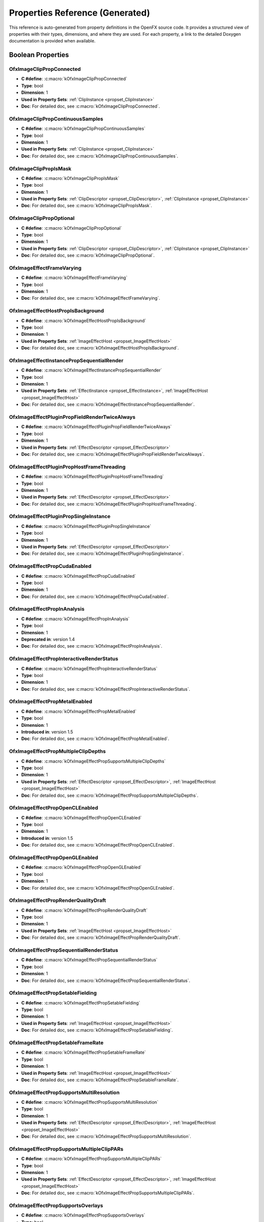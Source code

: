 .. _propertiesReferenceGenerated:
Properties Reference (Generated)
==============================

This reference is auto-generated from property definitions in the OpenFX source code.
It provides a structured view of properties with their types, dimensions, and where they are used.
For each property, a link to the detailed Doxygen documentation is provided when available.


Boolean Properties
------------------

.. _prop_OfxImageClipPropConnected:

**OfxImageClipPropConnected**
^^^^^^^^^^^^^^^^^^^^^^^^^

- **C #define**: :c:macro:`kOfxImageClipPropConnected`
- **Type**: bool
- **Dimension**: 1
- **Used in Property Sets**: :ref:`ClipInstance <propset_ClipInstance>`
- **Doc**: For detailed doc, see :c:macro:`kOfxImageClipPropConnected`.

.. _prop_OfxImageClipPropContinuousSamples:

**OfxImageClipPropContinuousSamples**
^^^^^^^^^^^^^^^^^^^^^^^^^^^^^^^^^

- **C #define**: :c:macro:`kOfxImageClipPropContinuousSamples`
- **Type**: bool
- **Dimension**: 1
- **Used in Property Sets**: :ref:`ClipInstance <propset_ClipInstance>`
- **Doc**: For detailed doc, see :c:macro:`kOfxImageClipPropContinuousSamples`.

.. _prop_OfxImageClipPropIsMask:

**OfxImageClipPropIsMask**
^^^^^^^^^^^^^^^^^^^^^^

- **C #define**: :c:macro:`kOfxImageClipPropIsMask`
- **Type**: bool
- **Dimension**: 1
- **Used in Property Sets**: :ref:`ClipDescriptor <propset_ClipDescriptor>`, :ref:`ClipInstance <propset_ClipInstance>`
- **Doc**: For detailed doc, see :c:macro:`kOfxImageClipPropIsMask`.

.. _prop_OfxImageClipPropOptional:

**OfxImageClipPropOptional**
^^^^^^^^^^^^^^^^^^^^^^^^

- **C #define**: :c:macro:`kOfxImageClipPropOptional`
- **Type**: bool
- **Dimension**: 1
- **Used in Property Sets**: :ref:`ClipDescriptor <propset_ClipDescriptor>`, :ref:`ClipInstance <propset_ClipInstance>`
- **Doc**: For detailed doc, see :c:macro:`kOfxImageClipPropOptional`.

.. _prop_OfxImageEffectFrameVarying:

**OfxImageEffectFrameVarying**
^^^^^^^^^^^^^^^^^^^^^^^^^^

- **C #define**: :c:macro:`kOfxImageEffectFrameVarying`
- **Type**: bool
- **Dimension**: 1
- **Doc**: For detailed doc, see :c:macro:`kOfxImageEffectFrameVarying`.

.. _prop_OfxImageEffectHostPropIsBackground:

**OfxImageEffectHostPropIsBackground**
^^^^^^^^^^^^^^^^^^^^^^^^^^^^^^^^^^

- **C #define**: :c:macro:`kOfxImageEffectHostPropIsBackground`
- **Type**: bool
- **Dimension**: 1
- **Used in Property Sets**: :ref:`ImageEffectHost <propset_ImageEffectHost>`
- **Doc**: For detailed doc, see :c:macro:`kOfxImageEffectHostPropIsBackground`.

.. _prop_OfxImageEffectInstancePropSequentialRender:

**OfxImageEffectInstancePropSequentialRender**
^^^^^^^^^^^^^^^^^^^^^^^^^^^^^^^^^^^^^^^^^^

- **C #define**: :c:macro:`kOfxImageEffectInstancePropSequentialRender`
- **Type**: bool
- **Dimension**: 1
- **Used in Property Sets**: :ref:`EffectInstance <propset_EffectInstance>`, :ref:`ImageEffectHost <propset_ImageEffectHost>`
- **Doc**: For detailed doc, see :c:macro:`kOfxImageEffectInstancePropSequentialRender`.

.. _prop_OfxImageEffectPluginPropFieldRenderTwiceAlways:

**OfxImageEffectPluginPropFieldRenderTwiceAlways**
^^^^^^^^^^^^^^^^^^^^^^^^^^^^^^^^^^^^^^^^^^^^^^

- **C #define**: :c:macro:`kOfxImageEffectPluginPropFieldRenderTwiceAlways`
- **Type**: bool
- **Dimension**: 1
- **Used in Property Sets**: :ref:`EffectDescriptor <propset_EffectDescriptor>`
- **Doc**: For detailed doc, see :c:macro:`kOfxImageEffectPluginPropFieldRenderTwiceAlways`.

.. _prop_OfxImageEffectPluginPropHostFrameThreading:

**OfxImageEffectPluginPropHostFrameThreading**
^^^^^^^^^^^^^^^^^^^^^^^^^^^^^^^^^^^^^^^^^^

- **C #define**: :c:macro:`kOfxImageEffectPluginPropHostFrameThreading`
- **Type**: bool
- **Dimension**: 1
- **Used in Property Sets**: :ref:`EffectDescriptor <propset_EffectDescriptor>`
- **Doc**: For detailed doc, see :c:macro:`kOfxImageEffectPluginPropHostFrameThreading`.

.. _prop_OfxImageEffectPluginPropSingleInstance:

**OfxImageEffectPluginPropSingleInstance**
^^^^^^^^^^^^^^^^^^^^^^^^^^^^^^^^^^^^^^

- **C #define**: :c:macro:`kOfxImageEffectPluginPropSingleInstance`
- **Type**: bool
- **Dimension**: 1
- **Used in Property Sets**: :ref:`EffectDescriptor <propset_EffectDescriptor>`
- **Doc**: For detailed doc, see :c:macro:`kOfxImageEffectPluginPropSingleInstance`.

.. _prop_OfxImageEffectPropCudaEnabled:

**OfxImageEffectPropCudaEnabled**
^^^^^^^^^^^^^^^^^^^^^^^^^^^^^

- **C #define**: :c:macro:`kOfxImageEffectPropCudaEnabled`
- **Type**: bool
- **Dimension**: 1
- **Doc**: For detailed doc, see :c:macro:`kOfxImageEffectPropCudaEnabled`.

.. _prop_OfxImageEffectPropInAnalysis:

**OfxImageEffectPropInAnalysis**
^^^^^^^^^^^^^^^^^^^^^^^^^^^^

- **C #define**: :c:macro:`kOfxImageEffectPropInAnalysis`
- **Type**: bool
- **Dimension**: 1
- **Deprecated in**: version 1.4
- **Doc**: For detailed doc, see :c:macro:`kOfxImageEffectPropInAnalysis`.

.. _prop_OfxImageEffectPropInteractiveRenderStatus:

**OfxImageEffectPropInteractiveRenderStatus**
^^^^^^^^^^^^^^^^^^^^^^^^^^^^^^^^^^^^^^^^^

- **C #define**: :c:macro:`kOfxImageEffectPropInteractiveRenderStatus`
- **Type**: bool
- **Dimension**: 1
- **Doc**: For detailed doc, see :c:macro:`kOfxImageEffectPropInteractiveRenderStatus`.

.. _prop_OfxImageEffectPropMetalEnabled:

**OfxImageEffectPropMetalEnabled**
^^^^^^^^^^^^^^^^^^^^^^^^^^^^^^

- **C #define**: :c:macro:`kOfxImageEffectPropMetalEnabled`
- **Type**: bool
- **Dimension**: 1
- **Introduced in**: version 1.5
- **Doc**: For detailed doc, see :c:macro:`kOfxImageEffectPropMetalEnabled`.

.. _prop_OfxImageEffectPropMultipleClipDepths:

**OfxImageEffectPropMultipleClipDepths**
^^^^^^^^^^^^^^^^^^^^^^^^^^^^^^^^^^^^

- **C #define**: :c:macro:`kOfxImageEffectPropSupportsMultipleClipDepths`
- **Type**: bool
- **Dimension**: 1
- **Used in Property Sets**: :ref:`EffectDescriptor <propset_EffectDescriptor>`, :ref:`ImageEffectHost <propset_ImageEffectHost>`
- **Doc**: For detailed doc, see :c:macro:`kOfxImageEffectPropSupportsMultipleClipDepths`.

.. _prop_OfxImageEffectPropOpenCLEnabled:

**OfxImageEffectPropOpenCLEnabled**
^^^^^^^^^^^^^^^^^^^^^^^^^^^^^^^

- **C #define**: :c:macro:`kOfxImageEffectPropOpenCLEnabled`
- **Type**: bool
- **Dimension**: 1
- **Introduced in**: version 1.5
- **Doc**: For detailed doc, see :c:macro:`kOfxImageEffectPropOpenCLEnabled`.

.. _prop_OfxImageEffectPropOpenGLEnabled:

**OfxImageEffectPropOpenGLEnabled**
^^^^^^^^^^^^^^^^^^^^^^^^^^^^^^^

- **C #define**: :c:macro:`kOfxImageEffectPropOpenGLEnabled`
- **Type**: bool
- **Dimension**: 1
- **Doc**: For detailed doc, see :c:macro:`kOfxImageEffectPropOpenGLEnabled`.

.. _prop_OfxImageEffectPropRenderQualityDraft:

**OfxImageEffectPropRenderQualityDraft**
^^^^^^^^^^^^^^^^^^^^^^^^^^^^^^^^^^^^

- **C #define**: :c:macro:`kOfxImageEffectPropRenderQualityDraft`
- **Type**: bool
- **Dimension**: 1
- **Used in Property Sets**: :ref:`ImageEffectHost <propset_ImageEffectHost>`
- **Doc**: For detailed doc, see :c:macro:`kOfxImageEffectPropRenderQualityDraft`.

.. _prop_OfxImageEffectPropSequentialRenderStatus:

**OfxImageEffectPropSequentialRenderStatus**
^^^^^^^^^^^^^^^^^^^^^^^^^^^^^^^^^^^^^^^^

- **C #define**: :c:macro:`kOfxImageEffectPropSequentialRenderStatus`
- **Type**: bool
- **Dimension**: 1
- **Doc**: For detailed doc, see :c:macro:`kOfxImageEffectPropSequentialRenderStatus`.

.. _prop_OfxImageEffectPropSetableFielding:

**OfxImageEffectPropSetableFielding**
^^^^^^^^^^^^^^^^^^^^^^^^^^^^^^^^^

- **C #define**: :c:macro:`kOfxImageEffectPropSetableFielding`
- **Type**: bool
- **Dimension**: 1
- **Used in Property Sets**: :ref:`ImageEffectHost <propset_ImageEffectHost>`
- **Doc**: For detailed doc, see :c:macro:`kOfxImageEffectPropSetableFielding`.

.. _prop_OfxImageEffectPropSetableFrameRate:

**OfxImageEffectPropSetableFrameRate**
^^^^^^^^^^^^^^^^^^^^^^^^^^^^^^^^^^

- **C #define**: :c:macro:`kOfxImageEffectPropSetableFrameRate`
- **Type**: bool
- **Dimension**: 1
- **Used in Property Sets**: :ref:`ImageEffectHost <propset_ImageEffectHost>`
- **Doc**: For detailed doc, see :c:macro:`kOfxImageEffectPropSetableFrameRate`.

.. _prop_OfxImageEffectPropSupportsMultiResolution:

**OfxImageEffectPropSupportsMultiResolution**
^^^^^^^^^^^^^^^^^^^^^^^^^^^^^^^^^^^^^^^^^

- **C #define**: :c:macro:`kOfxImageEffectPropSupportsMultiResolution`
- **Type**: bool
- **Dimension**: 1
- **Used in Property Sets**: :ref:`EffectDescriptor <propset_EffectDescriptor>`, :ref:`ImageEffectHost <propset_ImageEffectHost>`
- **Doc**: For detailed doc, see :c:macro:`kOfxImageEffectPropSupportsMultiResolution`.

.. _prop_OfxImageEffectPropSupportsMultipleClipPARs:

**OfxImageEffectPropSupportsMultipleClipPARs**
^^^^^^^^^^^^^^^^^^^^^^^^^^^^^^^^^^^^^^^^^^

- **C #define**: :c:macro:`kOfxImageEffectPropSupportsMultipleClipPARs`
- **Type**: bool
- **Dimension**: 1
- **Used in Property Sets**: :ref:`EffectDescriptor <propset_EffectDescriptor>`, :ref:`ImageEffectHost <propset_ImageEffectHost>`
- **Doc**: For detailed doc, see :c:macro:`kOfxImageEffectPropSupportsMultipleClipPARs`.

.. _prop_OfxImageEffectPropSupportsOverlays:

**OfxImageEffectPropSupportsOverlays**
^^^^^^^^^^^^^^^^^^^^^^^^^^^^^^^^^^

- **C #define**: :c:macro:`kOfxImageEffectPropSupportsOverlays`
- **Type**: bool
- **Dimension**: 1
- **Used in Property Sets**: :ref:`ImageEffectHost <propset_ImageEffectHost>`
- **Doc**: For detailed doc, see :c:macro:`kOfxImageEffectPropSupportsOverlays`.

.. _prop_OfxImageEffectPropSupportsTiles:

**OfxImageEffectPropSupportsTiles**
^^^^^^^^^^^^^^^^^^^^^^^^^^^^^^^

- **C #define**: :c:macro:`kOfxImageEffectPropSupportsTiles`
- **Type**: bool
- **Dimension**: 1
- **Used in Property Sets**: :ref:`ClipDescriptor <propset_ClipDescriptor>`, :ref:`ClipInstance <propset_ClipInstance>`, :ref:`EffectDescriptor <propset_EffectDescriptor>`, :ref:`EffectInstance <propset_EffectInstance>`, :ref:`ImageEffectHost <propset_ImageEffectHost>`
- **Doc**: For detailed doc, see :c:macro:`kOfxImageEffectPropSupportsTiles`.

.. _prop_OfxImageEffectPropTemporalClipAccess:

**OfxImageEffectPropTemporalClipAccess**
^^^^^^^^^^^^^^^^^^^^^^^^^^^^^^^^^^^^

- **C #define**: :c:macro:`kOfxImageEffectPropTemporalClipAccess`
- **Type**: bool
- **Dimension**: 1
- **Used in Property Sets**: :ref:`ClipDescriptor <propset_ClipDescriptor>`, :ref:`ClipInstance <propset_ClipInstance>`, :ref:`EffectDescriptor <propset_EffectDescriptor>`, :ref:`ImageEffectHost <propset_ImageEffectHost>`
- **Doc**: For detailed doc, see :c:macro:`kOfxImageEffectPropTemporalClipAccess`.

.. _prop_OfxInteractPropHasAlpha:

**OfxInteractPropHasAlpha**
^^^^^^^^^^^^^^^^^^^^^^^

- **C #define**: :c:macro:`kOfxInteractPropHasAlpha`
- **Type**: bool
- **Dimension**: 1
- **Used in Property Sets**: :ref:`InteractDescriptor <propset_InteractDescriptor>`, :ref:`InteractInstance <propset_InteractInstance>`
- **Doc**: For detailed doc, see :c:macro:`kOfxInteractPropHasAlpha`.

.. _prop_OfxParamHostPropSupportsBooleanAnimation:

**OfxParamHostPropSupportsBooleanAnimation**
^^^^^^^^^^^^^^^^^^^^^^^^^^^^^^^^^^^^^^^^

- **C #define**: :c:macro:`kOfxParamHostPropSupportsBooleanAnimation`
- **Type**: bool
- **Dimension**: 1
- **Used in Property Sets**: :ref:`ImageEffectHost <propset_ImageEffectHost>`
- **Doc**: For detailed doc, see :c:macro:`kOfxParamHostPropSupportsBooleanAnimation`.

.. _prop_OfxParamHostPropSupportsChoiceAnimation:

**OfxParamHostPropSupportsChoiceAnimation**
^^^^^^^^^^^^^^^^^^^^^^^^^^^^^^^^^^^^^^^

- **C #define**: :c:macro:`kOfxParamHostPropSupportsChoiceAnimation`
- **Type**: bool
- **Dimension**: 1
- **Used in Property Sets**: :ref:`ImageEffectHost <propset_ImageEffectHost>`
- **Doc**: For detailed doc, see :c:macro:`kOfxParamHostPropSupportsChoiceAnimation`.

.. _prop_OfxParamHostPropSupportsCustomAnimation:

**OfxParamHostPropSupportsCustomAnimation**
^^^^^^^^^^^^^^^^^^^^^^^^^^^^^^^^^^^^^^^

- **C #define**: :c:macro:`kOfxParamHostPropSupportsCustomAnimation`
- **Type**: bool
- **Dimension**: 1
- **Used in Property Sets**: :ref:`ImageEffectHost <propset_ImageEffectHost>`
- **Doc**: For detailed doc, see :c:macro:`kOfxParamHostPropSupportsCustomAnimation`.

.. _prop_OfxParamHostPropSupportsCustomInteract:

**OfxParamHostPropSupportsCustomInteract**
^^^^^^^^^^^^^^^^^^^^^^^^^^^^^^^^^^^^^^

- **C #define**: :c:macro:`kOfxParamHostPropSupportsCustomInteract`
- **Type**: bool
- **Dimension**: 1
- **Used in Property Sets**: :ref:`ImageEffectHost <propset_ImageEffectHost>`
- **Doc**: For detailed doc, see :c:macro:`kOfxParamHostPropSupportsCustomInteract`.

.. _prop_OfxParamHostPropSupportsParametricAnimation:

**OfxParamHostPropSupportsParametricAnimation**
^^^^^^^^^^^^^^^^^^^^^^^^^^^^^^^^^^^^^^^^^^^

- **C #define**: :c:macro:`kOfxParamHostPropSupportsParametricAnimation`
- **Type**: bool
- **Dimension**: 1
- **Used in Property Sets**: :ref:`ImageEffectHost <propset_ImageEffectHost>`
- **Doc**: For detailed doc, see :c:macro:`kOfxParamHostPropSupportsParametricAnimation`.

.. _prop_OfxParamHostPropSupportsStrChoice:

**OfxParamHostPropSupportsStrChoice**
^^^^^^^^^^^^^^^^^^^^^^^^^^^^^^^^^

- **C #define**: :c:macro:`kOfxParamHostPropSupportsStrChoice`
- **Type**: bool
- **Dimension**: 1
- **Used in Property Sets**: :ref:`ImageEffectHost <propset_ImageEffectHost>`
- **Introduced in**: version 1.5
- **Doc**: For detailed doc, see :c:macro:`kOfxParamHostPropSupportsStrChoice`.

.. _prop_OfxParamHostPropSupportsStrChoiceAnimation:

**OfxParamHostPropSupportsStrChoiceAnimation**
^^^^^^^^^^^^^^^^^^^^^^^^^^^^^^^^^^^^^^^^^^

- **C #define**: :c:macro:`kOfxParamHostPropSupportsStrChoiceAnimation`
- **Type**: bool
- **Dimension**: 1
- **Used in Property Sets**: :ref:`ImageEffectHost <propset_ImageEffectHost>`
- **Introduced in**: version 1.5
- **Doc**: For detailed doc, see :c:macro:`kOfxParamHostPropSupportsStrChoiceAnimation`.

.. _prop_OfxParamHostPropSupportsStringAnimation:

**OfxParamHostPropSupportsStringAnimation**
^^^^^^^^^^^^^^^^^^^^^^^^^^^^^^^^^^^^^^^

- **C #define**: :c:macro:`kOfxParamHostPropSupportsStringAnimation`
- **Type**: bool
- **Dimension**: 1
- **Used in Property Sets**: :ref:`ImageEffectHost <propset_ImageEffectHost>`
- **Doc**: For detailed doc, see :c:macro:`kOfxParamHostPropSupportsStringAnimation`.

.. _prop_OfxParamPropAnimates:

**OfxParamPropAnimates**
^^^^^^^^^^^^^^^^^^^^

- **C #define**: :c:macro:`kOfxParamPropAnimates`
- **Type**: bool
- **Dimension**: 1
- **Used in Property Sets**: :ref:`ParamDouble1D <propset_ParamDouble1D>`, :ref:`ParamsByte <propset_ParamsByte>`, :ref:`ParamsChoice <propset_ParamsChoice>`, :ref:`ParamsCustom <propset_ParamsCustom>`, :ref:`ParamsDouble2D3D <propset_ParamsDouble2D3D>`, :ref:`ParamsInt2D3D <propset_ParamsInt2D3D>`, :ref:`ParamsNormalizedSpatial <propset_ParamsNormalizedSpatial>`, :ref:`ParamsParametric <propset_ParamsParametric>`, :ref:`ParamsParametric <propset_ParamsParametric>`, :ref:`ParamsStrChoice <propset_ParamsStrChoice>`, :ref:`ParamsString <propset_ParamsString>`
- **Doc**: For detailed doc, see :c:macro:`kOfxParamPropAnimates`.

.. _prop_OfxParamPropCanUndo:

**OfxParamPropCanUndo**
^^^^^^^^^^^^^^^^^^^

- **C #define**: :c:macro:`kOfxParamPropCanUndo`
- **Type**: bool
- **Dimension**: 1
- **Used in Property Sets**: :ref:`ParamDouble1D <propset_ParamDouble1D>`, :ref:`ParamsByte <propset_ParamsByte>`, :ref:`ParamsChoice <propset_ParamsChoice>`, :ref:`ParamsCustom <propset_ParamsCustom>`, :ref:`ParamsDouble2D3D <propset_ParamsDouble2D3D>`, :ref:`ParamsInt2D3D <propset_ParamsInt2D3D>`, :ref:`ParamsNormalizedSpatial <propset_ParamsNormalizedSpatial>`, :ref:`ParamsParametric <propset_ParamsParametric>`, :ref:`ParamsParametric <propset_ParamsParametric>`, :ref:`ParamsStrChoice <propset_ParamsStrChoice>`, :ref:`ParamsString <propset_ParamsString>`
- **Doc**: For detailed doc, see :c:macro:`kOfxParamPropCanUndo`.

.. _prop_OfxParamPropChoiceEnum:

**OfxParamPropChoiceEnum**
^^^^^^^^^^^^^^^^^^^^^^

- **C #define**: :c:macro:`kOfxParamPropChoiceEnum`
- **Type**: bool
- **Dimension**: 1
- **Used in Property Sets**: :ref:`ParamsStrChoice <propset_ParamsStrChoice>`
- **Doc**: For detailed doc, see :c:macro:`kOfxParamPropChoiceEnum`.

.. _prop_OfxParamPropEnabled:

**OfxParamPropEnabled**
^^^^^^^^^^^^^^^^^^^

- **C #define**: :c:macro:`kOfxParamPropEnabled`
- **Type**: bool
- **Dimension**: 1
- **Used in Property Sets**: :ref:`ParamDouble1D <propset_ParamDouble1D>`, :ref:`ParamsByte <propset_ParamsByte>`, :ref:`ParamsChoice <propset_ParamsChoice>`, :ref:`ParamsCustom <propset_ParamsCustom>`, :ref:`ParamsDouble2D3D <propset_ParamsDouble2D3D>`, :ref:`ParamsGroup <propset_ParamsGroup>`, :ref:`ParamsInt2D3D <propset_ParamsInt2D3D>`, :ref:`ParamsNormalizedSpatial <propset_ParamsNormalizedSpatial>`, :ref:`ParamsPage <propset_ParamsPage>`, :ref:`ParamsParametric <propset_ParamsParametric>`, :ref:`ParamsStrChoice <propset_ParamsStrChoice>`, :ref:`ParamsString <propset_ParamsString>`
- **Doc**: For detailed doc, see :c:macro:`kOfxParamPropEnabled`.

.. _prop_OfxParamPropEvaluateOnChange:

**OfxParamPropEvaluateOnChange**
^^^^^^^^^^^^^^^^^^^^^^^^^^^^

- **C #define**: :c:macro:`kOfxParamPropEvaluateOnChange`
- **Type**: bool
- **Dimension**: 1
- **Used in Property Sets**: :ref:`ParamDouble1D <propset_ParamDouble1D>`, :ref:`ParamsByte <propset_ParamsByte>`, :ref:`ParamsChoice <propset_ParamsChoice>`, :ref:`ParamsCustom <propset_ParamsCustom>`, :ref:`ParamsDouble2D3D <propset_ParamsDouble2D3D>`, :ref:`ParamsInt2D3D <propset_ParamsInt2D3D>`, :ref:`ParamsNormalizedSpatial <propset_ParamsNormalizedSpatial>`, :ref:`ParamsParametric <propset_ParamsParametric>`, :ref:`ParamsParametric <propset_ParamsParametric>`, :ref:`ParamsStrChoice <propset_ParamsStrChoice>`, :ref:`ParamsString <propset_ParamsString>`
- **Doc**: For detailed doc, see :c:macro:`kOfxParamPropEvaluateOnChange`.

.. _prop_OfxParamPropGroupOpen:

**OfxParamPropGroupOpen**
^^^^^^^^^^^^^^^^^^^^^

- **C #define**: :c:macro:`kOfxParamPropGroupOpen`
- **Type**: bool
- **Dimension**: 1
- **Used in Property Sets**: :ref:`ParamsGroup <propset_ParamsGroup>`
- **Doc**: For detailed doc, see :c:macro:`kOfxParamPropGroupOpen`.

.. _prop_OfxParamPropHasHostOverlayHandle:

**OfxParamPropHasHostOverlayHandle**
^^^^^^^^^^^^^^^^^^^^^^^^^^^^^^^^

- **C #define**: :c:macro:`kOfxParamPropHasHostOverlayHandle`
- **Type**: bool
- **Dimension**: 1
- **Used in Property Sets**: :ref:`ParamDouble1D <propset_ParamDouble1D>`, :ref:`ParamsByte <propset_ParamsByte>`, :ref:`ParamsChoice <propset_ParamsChoice>`, :ref:`ParamsCustom <propset_ParamsCustom>`, :ref:`ParamsDouble2D3D <propset_ParamsDouble2D3D>`, :ref:`ParamsInt2D3D <propset_ParamsInt2D3D>`, :ref:`ParamsNormalizedSpatial <propset_ParamsNormalizedSpatial>`, :ref:`ParamsParametric <propset_ParamsParametric>`, :ref:`ParamsStrChoice <propset_ParamsStrChoice>`, :ref:`ParamsString <propset_ParamsString>`
- **Doc**: For detailed doc, see :c:macro:`kOfxParamPropHasHostOverlayHandle`.

.. _prop_OfxParamPropIsAnimating:

**OfxParamPropIsAnimating**
^^^^^^^^^^^^^^^^^^^^^^^

- **C #define**: :c:macro:`kOfxParamPropIsAnimating`
- **Type**: bool
- **Dimension**: 1
- **Used in Property Sets**: :ref:`ParamDouble1D <propset_ParamDouble1D>`, :ref:`ParamsByte <propset_ParamsByte>`, :ref:`ParamsChoice <propset_ParamsChoice>`, :ref:`ParamsCustom <propset_ParamsCustom>`, :ref:`ParamsDouble2D3D <propset_ParamsDouble2D3D>`, :ref:`ParamsInt2D3D <propset_ParamsInt2D3D>`, :ref:`ParamsNormalizedSpatial <propset_ParamsNormalizedSpatial>`, :ref:`ParamsParametric <propset_ParamsParametric>`, :ref:`ParamsParametric <propset_ParamsParametric>`, :ref:`ParamsStrChoice <propset_ParamsStrChoice>`, :ref:`ParamsString <propset_ParamsString>`
- **Doc**: For detailed doc, see :c:macro:`kOfxParamPropIsAnimating`.

.. _prop_OfxParamPropIsAutoKeying:

**OfxParamPropIsAutoKeying**
^^^^^^^^^^^^^^^^^^^^^^^^

- **C #define**: :c:macro:`kOfxParamPropIsAutoKeying`
- **Type**: bool
- **Dimension**: 1
- **Used in Property Sets**: :ref:`ParamDouble1D <propset_ParamDouble1D>`, :ref:`ParamsByte <propset_ParamsByte>`, :ref:`ParamsChoice <propset_ParamsChoice>`, :ref:`ParamsCustom <propset_ParamsCustom>`, :ref:`ParamsDouble2D3D <propset_ParamsDouble2D3D>`, :ref:`ParamsInt2D3D <propset_ParamsInt2D3D>`, :ref:`ParamsNormalizedSpatial <propset_ParamsNormalizedSpatial>`, :ref:`ParamsParametric <propset_ParamsParametric>`, :ref:`ParamsParametric <propset_ParamsParametric>`, :ref:`ParamsStrChoice <propset_ParamsStrChoice>`, :ref:`ParamsString <propset_ParamsString>`
- **Doc**: For detailed doc, see :c:macro:`kOfxParamPropIsAutoKeying`.

.. _prop_OfxParamPropPersistant:

**OfxParamPropPersistant**
^^^^^^^^^^^^^^^^^^^^^^

- **C #define**: :c:macro:`kOfxParamPropPersistant`
- **Type**: bool
- **Dimension**: 1
- **Used in Property Sets**: :ref:`ParamDouble1D <propset_ParamDouble1D>`, :ref:`ParamsByte <propset_ParamsByte>`, :ref:`ParamsChoice <propset_ParamsChoice>`, :ref:`ParamsCustom <propset_ParamsCustom>`, :ref:`ParamsDouble2D3D <propset_ParamsDouble2D3D>`, :ref:`ParamsInt2D3D <propset_ParamsInt2D3D>`, :ref:`ParamsNormalizedSpatial <propset_ParamsNormalizedSpatial>`, :ref:`ParamsParametric <propset_ParamsParametric>`, :ref:`ParamsParametric <propset_ParamsParametric>`, :ref:`ParamsStrChoice <propset_ParamsStrChoice>`, :ref:`ParamsString <propset_ParamsString>`
- **Doc**: For detailed doc, see :c:macro:`kOfxParamPropPersistant`.

.. _prop_OfxParamPropPluginMayWrite:

**OfxParamPropPluginMayWrite**
^^^^^^^^^^^^^^^^^^^^^^^^^^

- **C #define**: :c:macro:`kOfxParamPropPluginMayWrite`
- **Type**: bool
- **Dimension**: 1
- **Used in Property Sets**: :ref:`ParamDouble1D <propset_ParamDouble1D>`, :ref:`ParamsByte <propset_ParamsByte>`, :ref:`ParamsChoice <propset_ParamsChoice>`, :ref:`ParamsCustom <propset_ParamsCustom>`, :ref:`ParamsDouble2D3D <propset_ParamsDouble2D3D>`, :ref:`ParamsInt2D3D <propset_ParamsInt2D3D>`, :ref:`ParamsNormalizedSpatial <propset_ParamsNormalizedSpatial>`, :ref:`ParamsParametric <propset_ParamsParametric>`, :ref:`ParamsParametric <propset_ParamsParametric>`, :ref:`ParamsStrChoice <propset_ParamsStrChoice>`, :ref:`ParamsString <propset_ParamsString>`
- **Deprecated in**: version 1.4
- **Doc**: For detailed doc, see :c:macro:`kOfxParamPropPluginMayWrite`.

.. _prop_OfxParamPropSecret:

**OfxParamPropSecret**
^^^^^^^^^^^^^^^^^^

- **C #define**: :c:macro:`kOfxParamPropSecret`
- **Type**: bool
- **Dimension**: 1
- **Used in Property Sets**: :ref:`ParamDouble1D <propset_ParamDouble1D>`, :ref:`ParamsByte <propset_ParamsByte>`, :ref:`ParamsChoice <propset_ParamsChoice>`, :ref:`ParamsCustom <propset_ParamsCustom>`, :ref:`ParamsDouble2D3D <propset_ParamsDouble2D3D>`, :ref:`ParamsGroup <propset_ParamsGroup>`, :ref:`ParamsInt2D3D <propset_ParamsInt2D3D>`, :ref:`ParamsNormalizedSpatial <propset_ParamsNormalizedSpatial>`, :ref:`ParamsPage <propset_ParamsPage>`, :ref:`ParamsParametric <propset_ParamsParametric>`, :ref:`ParamsStrChoice <propset_ParamsStrChoice>`, :ref:`ParamsString <propset_ParamsString>`
- **Doc**: For detailed doc, see :c:macro:`kOfxParamPropSecret`.

.. _prop_OfxParamPropShowTimeMarker:

**OfxParamPropShowTimeMarker**
^^^^^^^^^^^^^^^^^^^^^^^^^^

- **C #define**: :c:macro:`kOfxParamPropShowTimeMarker`
- **Type**: bool
- **Dimension**: 1
- **Used in Property Sets**: :ref:`ParamDouble1D <propset_ParamDouble1D>`
- **Doc**: For detailed doc, see :c:macro:`kOfxParamPropShowTimeMarker`.

.. _prop_OfxParamPropStringFilePathExists:

**OfxParamPropStringFilePathExists**
^^^^^^^^^^^^^^^^^^^^^^^^^^^^^^^^

- **C #define**: :c:macro:`kOfxParamPropStringFilePathExists`
- **Type**: bool
- **Dimension**: 1
- **Used in Property Sets**: :ref:`ParamsString <propset_ParamsString>`
- **Doc**: For detailed doc, see :c:macro:`kOfxParamPropStringFilePathExists`.

.. _prop_OfxPropIsInteractive:

**OfxPropIsInteractive**
^^^^^^^^^^^^^^^^^^^^

- **C #define**: :c:macro:`kOfxPropIsInteractive`
- **Type**: bool
- **Dimension**: 1
- **Used in Property Sets**: :ref:`EffectInstance <propset_EffectInstance>`
- **Doc**: For detailed doc, see :c:macro:`kOfxPropIsInteractive`.

.. _prop_OfxPropParamSetNeedsSyncing:

**OfxPropParamSetNeedsSyncing**
^^^^^^^^^^^^^^^^^^^^^^^^^^^

- **C #define**: :c:macro:`kOfxPropParamSetNeedsSyncing`
- **Type**: bool
- **Dimension**: 1
- **Used in Property Sets**: :ref:`ParameterSet <propset_ParameterSet>`
- **Doc**: For detailed doc, see :c:macro:`kOfxPropParamSetNeedsSyncing`.

.. _prop_kOfxParamPropUseHostOverlayHandle:

**kOfxParamPropUseHostOverlayHandle**
^^^^^^^^^^^^^^^^^^^^^^^^^^^^^^^^^

- **C #define**: :c:macro:`kOfxParamPropUseHostOverlayHandle`
- **Type**: bool
- **Dimension**: 1
- **Used in Property Sets**: :ref:`ParamDouble1D <propset_ParamDouble1D>`, :ref:`ParamsByte <propset_ParamsByte>`, :ref:`ParamsChoice <propset_ParamsChoice>`, :ref:`ParamsCustom <propset_ParamsCustom>`, :ref:`ParamsDouble2D3D <propset_ParamsDouble2D3D>`, :ref:`ParamsInt2D3D <propset_ParamsInt2D3D>`, :ref:`ParamsNormalizedSpatial <propset_ParamsNormalizedSpatial>`, :ref:`ParamsParametric <propset_ParamsParametric>`, :ref:`ParamsStrChoice <propset_ParamsStrChoice>`, :ref:`ParamsString <propset_ParamsString>`
- **Doc**: For detailed doc, see :c:macro:`kOfxParamPropUseHostOverlayHandle`.


Double Properties
-----------------

.. _prop_OfxImageEffectInstancePropEffectDuration:

**OfxImageEffectInstancePropEffectDuration**
^^^^^^^^^^^^^^^^^^^^^^^^^^^^^^^^^^^^^^^^

- **C #define**: :c:macro:`kOfxImageEffectInstancePropEffectDuration`
- **Type**: double
- **Dimension**: 1
- **Used in Property Sets**: :ref:`EffectInstance <propset_EffectInstance>`
- **Doc**: For detailed doc, see :c:macro:`kOfxImageEffectInstancePropEffectDuration`.

.. _prop_OfxImageEffectPropFrameRange:

**OfxImageEffectPropFrameRange**
^^^^^^^^^^^^^^^^^^^^^^^^^^^^

- **C #define**: :c:macro:`kOfxImageEffectPropFrameRange`
- **Type**: double
- **Dimension**: 2
- **Used in Property Sets**: :ref:`ClipInstance <propset_ClipInstance>`
- **Doc**: For detailed doc, see :c:macro:`kOfxImageEffectPropFrameRange`.

.. _prop_OfxImageEffectPropFrameRate:

**OfxImageEffectPropFrameRate**
^^^^^^^^^^^^^^^^^^^^^^^^^^^

- **C #define**: :c:macro:`kOfxImageEffectPropFrameRate`
- **Type**: double
- **Dimension**: 1
- **Used in Property Sets**: :ref:`ClipInstance <propset_ClipInstance>`, :ref:`EffectInstance <propset_EffectInstance>`
- **Doc**: For detailed doc, see :c:macro:`kOfxImageEffectPropFrameRate`.

.. _prop_OfxImageEffectPropFrameStep:

**OfxImageEffectPropFrameStep**
^^^^^^^^^^^^^^^^^^^^^^^^^^^

- **C #define**: :c:macro:`kOfxImageEffectPropFrameStep`
- **Type**: double
- **Dimension**: 1
- **Doc**: For detailed doc, see :c:macro:`kOfxImageEffectPropFrameStep`.

.. _prop_OfxImageEffectPropPixelAspectRatio:

**OfxImageEffectPropPixelAspectRatio**
^^^^^^^^^^^^^^^^^^^^^^^^^^^^^^^^^^

- **C #define**: :c:macro:`kOfxImageEffectPropProjectPixelAspectRatio`
- **Type**: double
- **Dimension**: 1
- **Used in Property Sets**: :ref:`EffectInstance <propset_EffectInstance>`
- **Doc**: For detailed doc, see :c:macro:`kOfxImageEffectPropProjectPixelAspectRatio`.

.. _prop_OfxImageEffectPropProjectExtent:

**OfxImageEffectPropProjectExtent**
^^^^^^^^^^^^^^^^^^^^^^^^^^^^^^^

- **C #define**: :c:macro:`kOfxImageEffectPropProjectExtent`
- **Type**: double
- **Dimension**: 2
- **Used in Property Sets**: :ref:`EffectInstance <propset_EffectInstance>`
- **Doc**: For detailed doc, see :c:macro:`kOfxImageEffectPropProjectExtent`.

.. _prop_OfxImageEffectPropProjectOffset:

**OfxImageEffectPropProjectOffset**
^^^^^^^^^^^^^^^^^^^^^^^^^^^^^^^

- **C #define**: :c:macro:`kOfxImageEffectPropProjectOffset`
- **Type**: double
- **Dimension**: 2
- **Used in Property Sets**: :ref:`EffectInstance <propset_EffectInstance>`
- **Doc**: For detailed doc, see :c:macro:`kOfxImageEffectPropProjectOffset`.

.. _prop_OfxImageEffectPropProjectSize:

**OfxImageEffectPropProjectSize**
^^^^^^^^^^^^^^^^^^^^^^^^^^^^^

- **C #define**: :c:macro:`kOfxImageEffectPropProjectSize`
- **Type**: double
- **Dimension**: 2
- **Used in Property Sets**: :ref:`EffectInstance <propset_EffectInstance>`
- **Doc**: For detailed doc, see :c:macro:`kOfxImageEffectPropProjectSize`.

.. _prop_OfxImageEffectPropRegionOfDefinition:

**OfxImageEffectPropRegionOfDefinition**
^^^^^^^^^^^^^^^^^^^^^^^^^^^^^^^^^^^^

- **C #define**: :c:macro:`kOfxImageEffectPropRegionOfDefinition`
- **Type**: double
- **Dimension**: 4
- **Doc**: For detailed doc, see :c:macro:`kOfxImageEffectPropRegionOfDefinition`.

.. _prop_OfxImageEffectPropRegionOfInterest:

**OfxImageEffectPropRegionOfInterest**
^^^^^^^^^^^^^^^^^^^^^^^^^^^^^^^^^^

- **C #define**: :c:macro:`kOfxImageEffectPropRegionOfInterest`
- **Type**: double
- **Dimension**: 4
- **Doc**: For detailed doc, see :c:macro:`kOfxImageEffectPropRegionOfInterest`.

.. _prop_OfxImageEffectPropRenderScale:

**OfxImageEffectPropRenderScale**
^^^^^^^^^^^^^^^^^^^^^^^^^^^^^

- **C #define**: :c:macro:`kOfxImageEffectPropRenderScale`
- **Type**: double
- **Dimension**: 2
- **Used in Property Sets**: :ref:`Image <propset_Image>`
- **Doc**: For detailed doc, see :c:macro:`kOfxImageEffectPropRenderScale`.

.. _prop_OfxImageEffectPropUnmappedFrameRange:

**OfxImageEffectPropUnmappedFrameRange**
^^^^^^^^^^^^^^^^^^^^^^^^^^^^^^^^^^^^

- **C #define**: :c:macro:`kOfxImageEffectPropUnmappedFrameRange`
- **Type**: double
- **Dimension**: 2
- **Used in Property Sets**: :ref:`ClipInstance <propset_ClipInstance>`
- **Doc**: For detailed doc, see :c:macro:`kOfxImageEffectPropUnmappedFrameRange`.

.. _prop_OfxImageEffectPropUnmappedFrameRate:

**OfxImageEffectPropUnmappedFrameRate**
^^^^^^^^^^^^^^^^^^^^^^^^^^^^^^^^^^^

- **C #define**: :c:macro:`kOfxImageEffectPropUnmappedFrameRate`
- **Type**: double
- **Dimension**: 1
- **Used in Property Sets**: :ref:`ClipInstance <propset_ClipInstance>`
- **Doc**: For detailed doc, see :c:macro:`kOfxImageEffectPropUnmappedFrameRate`.

.. _prop_OfxImagePropPixelAspectRatio:

**OfxImagePropPixelAspectRatio**
^^^^^^^^^^^^^^^^^^^^^^^^^^^^

- **C #define**: :c:macro:`kOfxImagePropPixelAspectRatio`
- **Type**: double
- **Dimension**: 1
- **Used in Property Sets**: :ref:`ClipInstance <propset_ClipInstance>`, :ref:`Image <propset_Image>`
- **Doc**: For detailed doc, see :c:macro:`kOfxImagePropPixelAspectRatio`.

.. _prop_OfxInteractPropBackgroundColour:

**OfxInteractPropBackgroundColour**
^^^^^^^^^^^^^^^^^^^^^^^^^^^^^^^

- **C #define**: :c:macro:`kOfxInteractPropBackgroundColour`
- **Type**: double
- **Dimension**: 3
- **Used in Property Sets**: :ref:`InteractInstance <propset_InteractInstance>`
- **Doc**: For detailed doc, see :c:macro:`kOfxInteractPropBackgroundColour`.

.. _prop_OfxInteractPropPenPosition:

**OfxInteractPropPenPosition**
^^^^^^^^^^^^^^^^^^^^^^^^^^

- **C #define**: :c:macro:`kOfxInteractPropPenPosition`
- **Type**: double
- **Dimension**: 2
- **Doc**: For detailed doc, see :c:macro:`kOfxInteractPropPenPosition`.

.. _prop_OfxInteractPropPenPressure:

**OfxInteractPropPenPressure**
^^^^^^^^^^^^^^^^^^^^^^^^^^

- **C #define**: :c:macro:`kOfxInteractPropPenPressure`
- **Type**: double
- **Dimension**: 1
- **Doc**: For detailed doc, see :c:macro:`kOfxInteractPropPenPressure`.

.. _prop_OfxInteractPropPixelScale:

**OfxInteractPropPixelScale**
^^^^^^^^^^^^^^^^^^^^^^^^^

- **C #define**: :c:macro:`kOfxInteractPropPixelScale`
- **Type**: double
- **Dimension**: 2
- **Used in Property Sets**: :ref:`InteractInstance <propset_InteractInstance>`
- **Doc**: For detailed doc, see :c:macro:`kOfxInteractPropPixelScale`.

.. _prop_OfxInteractPropSuggestedColour:

**OfxInteractPropSuggestedColour**
^^^^^^^^^^^^^^^^^^^^^^^^^^^^^^

- **C #define**: :c:macro:`kOfxInteractPropSuggestedColour`
- **Type**: double
- **Dimension**: 3
- **Used in Property Sets**: :ref:`InteractInstance <propset_InteractInstance>`
- **Doc**: For detailed doc, see :c:macro:`kOfxInteractPropSuggestedColour`.

.. _prop_OfxParamPropDefault:

**OfxParamPropDefault**
^^^^^^^^^^^^^^^^^^^

- **C #define**: :c:macro:`kOfxParamPropDefault`
- **Type**: Multiple types: int, double, string, pointer
- **Dimension**: Variable (0 or more)
- **Used in Property Sets**: :ref:`ParamDouble1D <propset_ParamDouble1D>`, :ref:`ParamsByte <propset_ParamsByte>`, :ref:`ParamsChoice <propset_ParamsChoice>`, :ref:`ParamsCustom <propset_ParamsCustom>`, :ref:`ParamsDouble2D3D <propset_ParamsDouble2D3D>`, :ref:`ParamsInt2D3D <propset_ParamsInt2D3D>`, :ref:`ParamsNormalizedSpatial <propset_ParamsNormalizedSpatial>`, :ref:`ParamsParametric <propset_ParamsParametric>`, :ref:`ParamsStrChoice <propset_ParamsStrChoice>`, :ref:`ParamsString <propset_ParamsString>`
- **Doc**: For detailed doc, see :c:macro:`kOfxParamPropDefault`.

.. _prop_OfxParamPropDisplayMax:

**OfxParamPropDisplayMax**
^^^^^^^^^^^^^^^^^^^^^^

- **C #define**: :c:macro:`kOfxParamPropDisplayMax`
- **Type**: Multiple types: int, double
- **Dimension**: Variable (0 or more)
- **Used in Property Sets**: :ref:`ParamDouble1D <propset_ParamDouble1D>`, :ref:`ParamsByte <propset_ParamsByte>`, :ref:`ParamsDouble2D3D <propset_ParamsDouble2D3D>`, :ref:`ParamsInt2D3D <propset_ParamsInt2D3D>`, :ref:`ParamsNormalizedSpatial <propset_ParamsNormalizedSpatial>`, :ref:`ParamsString <propset_ParamsString>`
- **Doc**: For detailed doc, see :c:macro:`kOfxParamPropDisplayMax`.

.. _prop_OfxParamPropDisplayMin:

**OfxParamPropDisplayMin**
^^^^^^^^^^^^^^^^^^^^^^

- **C #define**: :c:macro:`kOfxParamPropDisplayMin`
- **Type**: Multiple types: int, double
- **Dimension**: Variable (0 or more)
- **Used in Property Sets**: :ref:`ParamDouble1D <propset_ParamDouble1D>`, :ref:`ParamsByte <propset_ParamsByte>`, :ref:`ParamsDouble2D3D <propset_ParamsDouble2D3D>`, :ref:`ParamsInt2D3D <propset_ParamsInt2D3D>`, :ref:`ParamsNormalizedSpatial <propset_ParamsNormalizedSpatial>`, :ref:`ParamsString <propset_ParamsString>`
- **Doc**: For detailed doc, see :c:macro:`kOfxParamPropDisplayMin`.

.. _prop_OfxParamPropIncrement:

**OfxParamPropIncrement**
^^^^^^^^^^^^^^^^^^^^^

- **C #define**: :c:macro:`kOfxParamPropIncrement`
- **Type**: double
- **Dimension**: 1
- **Used in Property Sets**: :ref:`ParamDouble1D <propset_ParamDouble1D>`, :ref:`ParamsDouble2D3D <propset_ParamsDouble2D3D>`, :ref:`ParamsNormalizedSpatial <propset_ParamsNormalizedSpatial>`
- **Doc**: For detailed doc, see :c:macro:`kOfxParamPropIncrement`.

.. _prop_OfxParamPropInteractMinimumSize:

**OfxParamPropInteractMinimumSize**
^^^^^^^^^^^^^^^^^^^^^^^^^^^^^^^

- **C #define**: :c:macro:`kOfxParamPropInteractMinimumSize`
- **Type**: double
- **Dimension**: 2
- **Used in Property Sets**: :ref:`ParamDouble1D <propset_ParamDouble1D>`, :ref:`ParamsByte <propset_ParamsByte>`, :ref:`ParamsChoice <propset_ParamsChoice>`, :ref:`ParamsCustom <propset_ParamsCustom>`, :ref:`ParamsDouble2D3D <propset_ParamsDouble2D3D>`, :ref:`ParamsInt2D3D <propset_ParamsInt2D3D>`, :ref:`ParamsNormalizedSpatial <propset_ParamsNormalizedSpatial>`, :ref:`ParamsParametric <propset_ParamsParametric>`, :ref:`ParamsStrChoice <propset_ParamsStrChoice>`, :ref:`ParamsString <propset_ParamsString>`
- **Doc**: For detailed doc, see :c:macro:`kOfxParamPropInteractMinimumSize`.

.. _prop_OfxParamPropInteractSize:

**OfxParamPropInteractSize**
^^^^^^^^^^^^^^^^^^^^^^^^

- **C #define**: :c:macro:`kOfxParamPropInteractSize`
- **Type**: double
- **Dimension**: 2
- **Used in Property Sets**: :ref:`ParamDouble1D <propset_ParamDouble1D>`, :ref:`ParamsByte <propset_ParamsByte>`, :ref:`ParamsChoice <propset_ParamsChoice>`, :ref:`ParamsCustom <propset_ParamsCustom>`, :ref:`ParamsDouble2D3D <propset_ParamsDouble2D3D>`, :ref:`ParamsInt2D3D <propset_ParamsInt2D3D>`, :ref:`ParamsNormalizedSpatial <propset_ParamsNormalizedSpatial>`, :ref:`ParamsParametric <propset_ParamsParametric>`, :ref:`ParamsStrChoice <propset_ParamsStrChoice>`, :ref:`ParamsString <propset_ParamsString>`
- **Doc**: For detailed doc, see :c:macro:`kOfxParamPropInteractSize`.

.. _prop_OfxParamPropInteractSizeAspect:

**OfxParamPropInteractSizeAspect**
^^^^^^^^^^^^^^^^^^^^^^^^^^^^^^

- **C #define**: :c:macro:`kOfxParamPropInteractSizeAspect`
- **Type**: double
- **Dimension**: 1
- **Used in Property Sets**: :ref:`ParamDouble1D <propset_ParamDouble1D>`, :ref:`ParamsByte <propset_ParamsByte>`, :ref:`ParamsChoice <propset_ParamsChoice>`, :ref:`ParamsCustom <propset_ParamsCustom>`, :ref:`ParamsDouble2D3D <propset_ParamsDouble2D3D>`, :ref:`ParamsInt2D3D <propset_ParamsInt2D3D>`, :ref:`ParamsNormalizedSpatial <propset_ParamsNormalizedSpatial>`, :ref:`ParamsParametric <propset_ParamsParametric>`, :ref:`ParamsStrChoice <propset_ParamsStrChoice>`, :ref:`ParamsString <propset_ParamsString>`
- **Doc**: For detailed doc, see :c:macro:`kOfxParamPropInteractSizeAspect`.

.. _prop_OfxParamPropInterpolationAmount:

**OfxParamPropInterpolationAmount**
^^^^^^^^^^^^^^^^^^^^^^^^^^^^^^^

- **C #define**: :c:macro:`kOfxParamPropInterpolationAmount`
- **Type**: double
- **Dimension**: 1
- **Doc**: For detailed doc, see :c:macro:`kOfxParamPropInterpolationAmount`.

.. _prop_OfxParamPropInterpolationTime:

**OfxParamPropInterpolationTime**
^^^^^^^^^^^^^^^^^^^^^^^^^^^^^

- **C #define**: :c:macro:`kOfxParamPropInterpolationTime`
- **Type**: double
- **Dimension**: 2
- **Doc**: For detailed doc, see :c:macro:`kOfxParamPropInterpolationTime`.

.. _prop_OfxParamPropMax:

**OfxParamPropMax**
^^^^^^^^^^^^^^^

- **C #define**: :c:macro:`kOfxParamPropMax`
- **Type**: Multiple types: int, double
- **Dimension**: Variable (0 or more)
- **Used in Property Sets**: :ref:`ParamDouble1D <propset_ParamDouble1D>`, :ref:`ParamsByte <propset_ParamsByte>`, :ref:`ParamsDouble2D3D <propset_ParamsDouble2D3D>`, :ref:`ParamsInt2D3D <propset_ParamsInt2D3D>`, :ref:`ParamsNormalizedSpatial <propset_ParamsNormalizedSpatial>`, :ref:`ParamsString <propset_ParamsString>`
- **Doc**: For detailed doc, see :c:macro:`kOfxParamPropMax`.

.. _prop_OfxParamPropMin:

**OfxParamPropMin**
^^^^^^^^^^^^^^^

- **C #define**: :c:macro:`kOfxParamPropMin`
- **Type**: Multiple types: int, double
- **Dimension**: Variable (0 or more)
- **Used in Property Sets**: :ref:`ParamDouble1D <propset_ParamDouble1D>`, :ref:`ParamsByte <propset_ParamsByte>`, :ref:`ParamsDouble2D3D <propset_ParamsDouble2D3D>`, :ref:`ParamsInt2D3D <propset_ParamsInt2D3D>`, :ref:`ParamsNormalizedSpatial <propset_ParamsNormalizedSpatial>`, :ref:`ParamsString <propset_ParamsString>`
- **Doc**: For detailed doc, see :c:macro:`kOfxParamPropMin`.

.. _prop_OfxParamPropParametricRange:

**OfxParamPropParametricRange**
^^^^^^^^^^^^^^^^^^^^^^^^^^^

- **C #define**: :c:macro:`kOfxParamPropParametricRange`
- **Type**: double
- **Dimension**: 2
- **Used in Property Sets**: :ref:`ParamsParametric <propset_ParamsParametric>`
- **Doc**: For detailed doc, see :c:macro:`kOfxParamPropParametricRange`.

.. _prop_OfxParamPropParametricUIColour:

**OfxParamPropParametricUIColour**
^^^^^^^^^^^^^^^^^^^^^^^^^^^^^^

- **C #define**: :c:macro:`kOfxParamPropParametricUIColour`
- **Type**: double
- **Dimension**: Variable (0 or more)
- **Used in Property Sets**: :ref:`ParamsParametric <propset_ParamsParametric>`
- **Doc**: For detailed doc, see :c:macro:`kOfxParamPropParametricUIColour`.

.. _prop_OfxPropTime:

**OfxPropTime**
^^^^^^^^^^^

- **C #define**: :c:macro:`kOfxPropTime`
- **Type**: double
- **Dimension**: 1
- **Doc**: For detailed doc, see :c:macro:`kOfxPropTime`.


Enumeration Properties
----------------------

.. _prop_OfxImageClipPropFieldExtraction:

**OfxImageClipPropFieldExtraction**
^^^^^^^^^^^^^^^^^^^^^^^^^^^^^^^

- **C #define**: :c:macro:`kOfxImageClipPropFieldExtraction`
- **Type**: enum
- **Dimension**: 1
- **Used in Property Sets**: :ref:`ClipDescriptor <propset_ClipDescriptor>`, :ref:`ClipInstance <propset_ClipInstance>`
- **Valid Values**:
  - ``OfxImageFieldNone``
  - ``OfxImageFieldLower``
  - ``OfxImageFieldUpper``
  - ``OfxImageFieldBoth``
  - ``OfxImageFieldSingle``
  - ``OfxImageFieldDoubled``
- **Doc**: For detailed doc, see :c:macro:`kOfxImageClipPropFieldExtraction`.

.. _prop_OfxImageClipPropFieldOrder:

**OfxImageClipPropFieldOrder**
^^^^^^^^^^^^^^^^^^^^^^^^^^

- **C #define**: :c:macro:`kOfxImageClipPropFieldOrder`
- **Type**: enum
- **Dimension**: 1
- **Used in Property Sets**: :ref:`ClipInstance <propset_ClipInstance>`
- **Valid Values**:
  - ``OfxImageFieldNone``
  - ``OfxImageFieldLower``
  - ``OfxImageFieldUpper``
- **Doc**: For detailed doc, see :c:macro:`kOfxImageClipPropFieldOrder`.

.. _prop_OfxImageClipPropUnmappedComponents:

**OfxImageClipPropUnmappedComponents**
^^^^^^^^^^^^^^^^^^^^^^^^^^^^^^^^^^

- **C #define**: :c:macro:`kOfxImageClipPropUnmappedComponents`
- **Type**: enum
- **Dimension**: 1
- **Used in Property Sets**: :ref:`ClipInstance <propset_ClipInstance>`
- **Valid Values**:
  - ``OfxImageComponentNone``
  - ``OfxImageComponentRGBA``
  - ``OfxImageComponentRGB``
  - ``OfxImageComponentAlpha``
- **Doc**: For detailed doc, see :c:macro:`kOfxImageClipPropUnmappedComponents`.

.. _prop_OfxImageClipPropUnmappedPixelDepth:

**OfxImageClipPropUnmappedPixelDepth**
^^^^^^^^^^^^^^^^^^^^^^^^^^^^^^^^^^

- **C #define**: :c:macro:`kOfxImageClipPropUnmappedPixelDepth`
- **Type**: enum
- **Dimension**: 1
- **Used in Property Sets**: :ref:`ClipInstance <propset_ClipInstance>`
- **Valid Values**:
  - ``OfxBitDepthNone``
  - ``OfxBitDepthByte``
  - ``OfxBitDepthShort``
  - ``OfxBitDepthHalf``
  - ``OfxBitDepthFloat``
- **Doc**: For detailed doc, see :c:macro:`kOfxImageClipPropUnmappedPixelDepth`.

.. _prop_OfxImageEffectHostPropNativeOrigin:

**OfxImageEffectHostPropNativeOrigin**
^^^^^^^^^^^^^^^^^^^^^^^^^^^^^^^^^^

- **C #define**: :c:macro:`kOfxImageEffectHostPropNativeOrigin`
- **Type**: enum
- **Dimension**: 1
- **Used in Property Sets**: :ref:`ImageEffectHost <propset_ImageEffectHost>`
- **Valid Values**:
  - ``OfxImageEffectHostPropNativeOriginBottomLeft``
  - ``OfxImageEffectHostPropNativeOriginTopLeft``
  - ``OfxImageEffectHostPropNativeOriginCenter``
- **Doc**: For detailed doc, see :c:macro:`kOfxImageEffectHostPropNativeOrigin`.

.. _prop_OfxImageEffectPluginRenderThreadSafety:

**OfxImageEffectPluginRenderThreadSafety**
^^^^^^^^^^^^^^^^^^^^^^^^^^^^^^^^^^^^^^

- **C #define**: :c:macro:`kOfxImageEffectPluginRenderThreadSafety`
- **Type**: enum
- **Dimension**: 1
- **Used in Property Sets**: :ref:`EffectDescriptor <propset_EffectDescriptor>`, :ref:`EffectDescriptor <propset_EffectDescriptor>`
- **Valid Values**:
  - ``OfxImageEffectRenderUnsafe``
  - ``OfxImageEffectRenderInstanceSafe``
  - ``OfxImageEffectRenderFullySafe``
- **Doc**: For detailed doc, see :c:macro:`kOfxImageEffectPluginRenderThreadSafety`.

.. _prop_OfxImageEffectPropColourManagementStyle:

**OfxImageEffectPropColourManagementStyle**
^^^^^^^^^^^^^^^^^^^^^^^^^^^^^^^^^^^^^^^

- **C #define**: :c:macro:`kOfxImageEffectPropColourManagementStyle`
- **Type**: enum
- **Dimension**: 1
- **Used in Property Sets**: :ref:`EffectDescriptor <propset_EffectDescriptor>`, :ref:`EffectInstance <propset_EffectInstance>`, :ref:`ImageEffectHost <propset_ImageEffectHost>`
- **Valid Values**:
  - ``OfxImageEffectPropColourManagementNone``
  - ``OfxImageEffectPropColourManagementBasic``
  - ``OfxImageEffectPropColourManagementCore``
  - ``OfxImageEffectPropColourManagementFull``
  - ``OfxImageEffectPropColourManagementOCIO``
- **Introduced in**: version 1.5
- **Doc**: For detailed doc, see :c:macro:`kOfxImageEffectPropColourManagementStyle`.

.. _prop_OfxImageEffectPropComponents:

**OfxImageEffectPropComponents**
^^^^^^^^^^^^^^^^^^^^^^^^^^^^

- **C #define**: :c:macro:`kOfxImageEffectPropComponents`
- **Type**: enum
- **Dimension**: 1
- **Used in Property Sets**: :ref:`ClipInstance <propset_ClipInstance>`, :ref:`Image <propset_Image>`
- **Valid Values**:
  - ``OfxImageComponentNone``
  - ``OfxImageComponentRGBA``
  - ``OfxImageComponentRGB``
  - ``OfxImageComponentAlpha``
- **Doc**: For detailed doc, see :c:macro:`kOfxImageEffectPropComponents`.

.. _prop_OfxImageEffectPropContext:

**OfxImageEffectPropContext**
^^^^^^^^^^^^^^^^^^^^^^^^^

- **C #define**: :c:macro:`kOfxImageEffectPropContext`
- **Type**: enum
- **Dimension**: 1
- **Used in Property Sets**: :ref:`EffectInstance <propset_EffectInstance>`
- **Valid Values**:
  - ``OfxImageEffectContextGenerator``
  - ``OfxImageEffectContextFilter``
  - ``OfxImageEffectContextTransition``
  - ``OfxImageEffectContextPaint``
  - ``OfxImageEffectContextGeneral``
  - ``OfxImageEffectContextRetimer``
- **Doc**: For detailed doc, see :c:macro:`kOfxImageEffectPropContext`.

.. _prop_OfxImageEffectPropCudaRenderSupported:

**OfxImageEffectPropCudaRenderSupported**
^^^^^^^^^^^^^^^^^^^^^^^^^^^^^^^^^^^^^

- **C #define**: :c:macro:`kOfxImageEffectPropCudaRenderSupported`
- **Type**: enum
- **Dimension**: 1
- **Valid Values**:
  - ``false``
  - ``true``
  - ``needed``
- **Doc**: For detailed doc, see :c:macro:`kOfxImageEffectPropCudaRenderSupported`.

.. _prop_OfxImageEffectPropCudaStreamSupported:

**OfxImageEffectPropCudaStreamSupported**
^^^^^^^^^^^^^^^^^^^^^^^^^^^^^^^^^^^^^

- **C #define**: :c:macro:`kOfxImageEffectPropCudaStreamSupported`
- **Type**: enum
- **Dimension**: 1
- **Valid Values**:
  - ``false``
  - ``true``
  - ``needed``
- **Doc**: For detailed doc, see :c:macro:`kOfxImageEffectPropCudaStreamSupported`.

.. _prop_OfxImageEffectPropFieldToRender:

**OfxImageEffectPropFieldToRender**
^^^^^^^^^^^^^^^^^^^^^^^^^^^^^^^

- **C #define**: :c:macro:`kOfxImageEffectPropFieldToRender`
- **Type**: enum
- **Dimension**: 1
- **Valid Values**:
  - ``OfxImageFieldNone``
  - ``OfxImageFieldBoth``
  - ``OfxImageFieldLower``
  - ``OfxImageFieldUpper``
- **Doc**: For detailed doc, see :c:macro:`kOfxImageEffectPropFieldToRender`.

.. _prop_OfxImageEffectPropMetalRenderSupported:

**OfxImageEffectPropMetalRenderSupported**
^^^^^^^^^^^^^^^^^^^^^^^^^^^^^^^^^^^^^^

- **C #define**: :c:macro:`kOfxImageEffectPropMetalRenderSupported`
- **Type**: enum
- **Dimension**: 1
- **Valid Values**:
  - ``false``
  - ``true``
  - ``needed``
- **Introduced in**: version 1.5
- **Doc**: For detailed doc, see :c:macro:`kOfxImageEffectPropMetalRenderSupported`.

.. _prop_OfxImageEffectPropOpenCLRenderSupported:

**OfxImageEffectPropOpenCLRenderSupported**
^^^^^^^^^^^^^^^^^^^^^^^^^^^^^^^^^^^^^^^

- **C #define**: :c:macro:`kOfxImageEffectPropOpenCLRenderSupported`
- **Type**: enum
- **Dimension**: 1
- **Valid Values**:
  - ``false``
  - ``true``
  - ``needed``
- **Introduced in**: version 1.5
- **Doc**: For detailed doc, see :c:macro:`kOfxImageEffectPropOpenCLRenderSupported`.

.. _prop_OfxImageEffectPropOpenCLSupported:

**OfxImageEffectPropOpenCLSupported**
^^^^^^^^^^^^^^^^^^^^^^^^^^^^^^^^^

- **C #define**: :c:macro:`kOfxImageEffectPropOpenCLSupported`
- **Type**: enum
- **Dimension**: 1
- **Used in Property Sets**: :ref:`EffectDescriptor <propset_EffectDescriptor>`, :ref:`ImageEffectHost <propset_ImageEffectHost>`
- **Valid Values**:
  - ``false``
  - ``true``
- **Introduced in**: version 1.5
- **Doc**: For detailed doc, see :c:macro:`kOfxImageEffectPropOpenCLSupported`.

.. _prop_OfxImageEffectPropOpenGLRenderSupported:

**OfxImageEffectPropOpenGLRenderSupported**
^^^^^^^^^^^^^^^^^^^^^^^^^^^^^^^^^^^^^^^

- **C #define**: :c:macro:`kOfxImageEffectPropOpenGLRenderSupported`
- **Type**: enum
- **Dimension**: 1
- **Used in Property Sets**: :ref:`EffectDescriptor <propset_EffectDescriptor>`, :ref:`EffectInstance <propset_EffectInstance>`, :ref:`ImageEffectHost <propset_ImageEffectHost>`
- **Valid Values**:
  - ``false``
  - ``true``
  - ``needed``
- **Doc**: For detailed doc, see :c:macro:`kOfxImageEffectPropOpenGLRenderSupported`.

.. _prop_OfxImageEffectPropPixelDepth:

**OfxImageEffectPropPixelDepth**
^^^^^^^^^^^^^^^^^^^^^^^^^^^^

- **C #define**: :c:macro:`kOfxImageEffectPropPixelDepth`
- **Type**: enum
- **Dimension**: 1
- **Used in Property Sets**: :ref:`ClipInstance <propset_ClipInstance>`, :ref:`Image <propset_Image>`
- **Valid Values**:
  - ``OfxBitDepthNone``
  - ``OfxBitDepthByte``
  - ``OfxBitDepthShort``
  - ``OfxBitDepthHalf``
  - ``OfxBitDepthFloat``
- **Doc**: For detailed doc, see :c:macro:`kOfxImageEffectPropPixelDepth`.

.. _prop_OfxImageEffectPropPreMultiplication:

**OfxImageEffectPropPreMultiplication**
^^^^^^^^^^^^^^^^^^^^^^^^^^^^^^^^^^^

- **C #define**: :c:macro:`kOfxImageEffectPropPreMultiplication`
- **Type**: enum
- **Dimension**: 1
- **Used in Property Sets**: :ref:`ClipInstance <propset_ClipInstance>`, :ref:`Image <propset_Image>`
- **Valid Values**:
  - ``OfxImageOpaque``
  - ``OfxImagePreMultiplied``
  - ``OfxImageUnPreMultiplied``
- **Doc**: For detailed doc, see :c:macro:`kOfxImageEffectPropPreMultiplication`.

.. _prop_OfxImageEffectPropSupportedComponents:

**OfxImageEffectPropSupportedComponents**
^^^^^^^^^^^^^^^^^^^^^^^^^^^^^^^^^^^^^

- **C #define**: :c:macro:`kOfxImageEffectPropSupportedComponents`
- **Type**: enum
- **Dimension**: Variable (0 or more)
- **Used in Property Sets**: :ref:`ClipDescriptor <propset_ClipDescriptor>`, :ref:`ClipInstance <propset_ClipInstance>`, :ref:`ImageEffectHost <propset_ImageEffectHost>`
- **Valid Values**:
  - ``OfxImageComponentNone``
  - ``OfxImageComponentRGBA``
  - ``OfxImageComponentRGB``
  - ``OfxImageComponentAlpha``
- **Doc**: For detailed doc, see :c:macro:`kOfxImageEffectPropSupportedComponents`.

.. _prop_OfxImageEffectPropSupportedContexts:

**OfxImageEffectPropSupportedContexts**
^^^^^^^^^^^^^^^^^^^^^^^^^^^^^^^^^^^

- **C #define**: :c:macro:`kOfxImageEffectPropSupportedContexts`
- **Type**: enum
- **Dimension**: Variable (0 or more)
- **Used in Property Sets**: :ref:`EffectDescriptor <propset_EffectDescriptor>`, :ref:`ImageEffectHost <propset_ImageEffectHost>`
- **Valid Values**:
  - ``OfxImageEffectContextGenerator``
  - ``OfxImageEffectContextFilter``
  - ``OfxImageEffectContextTransition``
  - ``OfxImageEffectContextPaint``
  - ``OfxImageEffectContextGeneral``
  - ``OfxImageEffectContextRetimer``
- **Doc**: For detailed doc, see :c:macro:`kOfxImageEffectPropSupportedContexts`.

.. _prop_OfxImageEffectPropSupportedPixelDepths:

**OfxImageEffectPropSupportedPixelDepths**
^^^^^^^^^^^^^^^^^^^^^^^^^^^^^^^^^^^^^^

- **C #define**: :c:macro:`kOfxImageEffectPropSupportedPixelDepths`
- **Type**: enum
- **Dimension**: Variable (0 or more)
- **Used in Property Sets**: :ref:`EffectDescriptor <propset_EffectDescriptor>`
- **Valid Values**:
  - ``OfxBitDepthNone``
  - ``OfxBitDepthByte``
  - ``OfxBitDepthShort``
  - ``OfxBitDepthHalf``
  - ``OfxBitDepthFloat``
- **Doc**: For detailed doc, see :c:macro:`kOfxImageEffectPropSupportedPixelDepths`.

.. _prop_OfxImagePropField:

**OfxImagePropField**
^^^^^^^^^^^^^^^^^

- **C #define**: :c:macro:`kOfxImagePropField`
- **Type**: enum
- **Dimension**: 1
- **Used in Property Sets**: :ref:`Image <propset_Image>`
- **Valid Values**:
  - ``OfxImageFieldNone``
  - ``OfxImageFieldBoth``
  - ``OfxImageFieldLower``
  - ``OfxImageFieldUpper``
- **Doc**: For detailed doc, see :c:macro:`kOfxImagePropField`.

.. _prop_OfxOpenGLPropPixelDepth:

**OfxOpenGLPropPixelDepth**
^^^^^^^^^^^^^^^^^^^^^^^

- **C #define**: :c:macro:`kOfxOpenGLPropPixelDepth`
- **Type**: enum
- **Dimension**: Variable (0 or more)
- **Used in Property Sets**: :ref:`EffectDescriptor <propset_EffectDescriptor>`
- **Valid Values**:
  - ``OfxBitDepthNone``
  - ``OfxBitDepthByte``
  - ``OfxBitDepthShort``
  - ``OfxBitDepthHalf``
  - ``OfxBitDepthFloat``
- **Doc**: For detailed doc, see :c:macro:`kOfxOpenGLPropPixelDepth`.

.. _prop_OfxParamPropCacheInvalidation:

**OfxParamPropCacheInvalidation**
^^^^^^^^^^^^^^^^^^^^^^^^^^^^^

- **C #define**: :c:macro:`kOfxParamPropCacheInvalidation`
- **Type**: enum
- **Dimension**: 1
- **Used in Property Sets**: :ref:`ParamDouble1D <propset_ParamDouble1D>`, :ref:`ParamsByte <propset_ParamsByte>`, :ref:`ParamsChoice <propset_ParamsChoice>`, :ref:`ParamsCustom <propset_ParamsCustom>`, :ref:`ParamsDouble2D3D <propset_ParamsDouble2D3D>`, :ref:`ParamsInt2D3D <propset_ParamsInt2D3D>`, :ref:`ParamsNormalizedSpatial <propset_ParamsNormalizedSpatial>`, :ref:`ParamsParametric <propset_ParamsParametric>`, :ref:`ParamsParametric <propset_ParamsParametric>`, :ref:`ParamsStrChoice <propset_ParamsStrChoice>`, :ref:`ParamsString <propset_ParamsString>`
- **Valid Values**:
  - ``OfxParamInvalidateValueChange``
  - ``OfxParamInvalidateValueChangeToEnd``
  - ``OfxParamInvalidateAll``
- **Doc**: For detailed doc, see :c:macro:`kOfxParamPropCacheInvalidation`.

.. _prop_OfxParamPropDefaultCoordinateSystem:

**OfxParamPropDefaultCoordinateSystem**
^^^^^^^^^^^^^^^^^^^^^^^^^^^^^^^^^^^

- **C #define**: :c:macro:`kOfxParamPropDefaultCoordinateSystem`
- **Type**: enum
- **Dimension**: 1
- **Used in Property Sets**: :ref:`ParamsNormalizedSpatial <propset_ParamsNormalizedSpatial>`
- **Valid Values**:
  - ``OfxParamCoordinatesCanonical``
  - ``OfxParamCoordinatesNormalised``
- **Doc**: For detailed doc, see :c:macro:`kOfxParamPropDefaultCoordinateSystem`.

.. _prop_OfxParamPropDoubleType:

**OfxParamPropDoubleType**
^^^^^^^^^^^^^^^^^^^^^^

- **C #define**: :c:macro:`kOfxParamPropDoubleType`
- **Type**: enum
- **Dimension**: 1
- **Used in Property Sets**: :ref:`ParamDouble1D <propset_ParamDouble1D>`, :ref:`ParamsDouble2D3D <propset_ParamsDouble2D3D>`
- **Valid Values**:
  - ``OfxParamDoubleTypePlain``
  - ``OfxParamDoubleTypeAngle``
  - ``OfxParamDoubleTypeScale``
  - ``OfxParamDoubleTypeTime``
  - ``OfxParamDoubleTypeAbsoluteTime``
  - ``OfxParamDoubleTypeX``
  - ``OfxParamDoubleTypeXAbsolute``
  - ``OfxParamDoubleTypeY``
  - ``OfxParamDoubleTypeYAbsolute``
  - ``OfxParamDoubleTypeXY``
  - ``OfxParamDoubleTypeXYAbsolute``
- **Doc**: For detailed doc, see :c:macro:`kOfxParamPropDoubleType`.

.. _prop_OfxParamPropStringMode:

**OfxParamPropStringMode**
^^^^^^^^^^^^^^^^^^^^^^

- **C #define**: :c:macro:`kOfxParamPropStringMode`
- **Type**: enum
- **Dimension**: 1
- **Used in Property Sets**: :ref:`ParamsString <propset_ParamsString>`
- **Valid Values**:
  - ``OfxParamStringIsSingleLine``
  - ``OfxParamStringIsMultiLine``
  - ``OfxParamStringIsFilePath``
  - ``OfxParamStringIsDirectoryPath``
  - ``OfxParamStringIsLabel``
  - ``OfxParamStringIsRichTextFormat``
- **Doc**: For detailed doc, see :c:macro:`kOfxParamPropStringMode`.

.. _prop_OfxPluginPropFilePath:

**OfxPluginPropFilePath**
^^^^^^^^^^^^^^^^^^^^^

- **C #define**: :c:macro:`kOfxPluginPropFilePath`
- **Type**: enum
- **Dimension**: 1
- **Used in Property Sets**: :ref:`EffectDescriptor <propset_EffectDescriptor>`
- **Valid Values**:
  - ``false``
  - ``true``
  - ``needed``
- **Doc**: For detailed doc, see :c:macro:`kOfxPluginPropFilePath`.

.. _prop_OfxPropChangeReason:

**OfxPropChangeReason**
^^^^^^^^^^^^^^^^^^^

- **C #define**: :c:macro:`kOfxPropChangeReason`
- **Type**: enum
- **Dimension**: 1
- **Valid Values**:
  - ``OfxChangeUserEdited``
  - ``OfxChangePluginEdited``
  - ``OfxChangeTime``
- **Doc**: For detailed doc, see :c:macro:`kOfxPropChangeReason`.


Integer Properties
------------------

.. _prop_OfxImageEffectPropOpenGLTextureIndex:

**OfxImageEffectPropOpenGLTextureIndex**
^^^^^^^^^^^^^^^^^^^^^^^^^^^^^^^^^^^^

- **C #define**: :c:macro:`kOfxImageEffectPropOpenGLTextureIndex`
- **Type**: int
- **Dimension**: 1
- **Doc**: For detailed doc, see :c:macro:`kOfxImageEffectPropOpenGLTextureIndex`.

.. _prop_OfxImageEffectPropOpenGLTextureTarget:

**OfxImageEffectPropOpenGLTextureTarget**
^^^^^^^^^^^^^^^^^^^^^^^^^^^^^^^^^^^^^

- **C #define**: :c:macro:`kOfxImageEffectPropOpenGLTextureTarget`
- **Type**: int
- **Dimension**: 1
- **Doc**: For detailed doc, see :c:macro:`kOfxImageEffectPropOpenGLTextureTarget`.

.. _prop_OfxImageEffectPropRenderWindow:

**OfxImageEffectPropRenderWindow**
^^^^^^^^^^^^^^^^^^^^^^^^^^^^^^

- **C #define**: :c:macro:`kOfxImageEffectPropRenderWindow`
- **Type**: int
- **Dimension**: 4
- **Doc**: For detailed doc, see :c:macro:`kOfxImageEffectPropRenderWindow`.

.. _prop_OfxImagePropBounds:

**OfxImagePropBounds**
^^^^^^^^^^^^^^^^^^

- **C #define**: :c:macro:`kOfxImagePropBounds`
- **Type**: int
- **Dimension**: 4
- **Used in Property Sets**: :ref:`Image <propset_Image>`
- **Doc**: For detailed doc, see :c:macro:`kOfxImagePropBounds`.

.. _prop_OfxImagePropRegionOfDefinition:

**OfxImagePropRegionOfDefinition**
^^^^^^^^^^^^^^^^^^^^^^^^^^^^^^

- **C #define**: :c:macro:`kOfxImagePropRegionOfDefinition`
- **Type**: int
- **Dimension**: 4
- **Used in Property Sets**: :ref:`Image <propset_Image>`
- **Doc**: For detailed doc, see :c:macro:`kOfxImagePropRegionOfDefinition`.

.. _prop_OfxImagePropRowBytes:

**OfxImagePropRowBytes**
^^^^^^^^^^^^^^^^^^^^

- **C #define**: :c:macro:`kOfxImagePropRowBytes`
- **Type**: int
- **Dimension**: 1
- **Used in Property Sets**: :ref:`Image <propset_Image>`
- **Doc**: For detailed doc, see :c:macro:`kOfxImagePropRowBytes`.

.. _prop_OfxInteractPropBitDepth:

**OfxInteractPropBitDepth**
^^^^^^^^^^^^^^^^^^^^^^^

- **C #define**: :c:macro:`kOfxInteractPropBitDepth`
- **Type**: int
- **Dimension**: 1
- **Used in Property Sets**: :ref:`InteractDescriptor <propset_InteractDescriptor>`, :ref:`InteractInstance <propset_InteractInstance>`
- **Doc**: For detailed doc, see :c:macro:`kOfxInteractPropBitDepth`.

.. _prop_OfxInteractPropPenViewportPosition:

**OfxInteractPropPenViewportPosition**
^^^^^^^^^^^^^^^^^^^^^^^^^^^^^^^^^^

- **C #define**: :c:macro:`kOfxInteractPropPenViewportPosition`
- **Type**: int
- **Dimension**: 2
- **Doc**: For detailed doc, see :c:macro:`kOfxInteractPropPenViewportPosition`.

.. _prop_OfxInteractPropViewport:

**OfxInteractPropViewport**
^^^^^^^^^^^^^^^^^^^^^^^

- **C #define**: :c:macro:`kOfxInteractPropViewportSize`
- **Type**: int
- **Dimension**: 2
- **Deprecated in**: version 1.3
- **Doc**: For detailed doc, see :c:macro:`kOfxInteractPropViewportSize`.

.. _prop_OfxParamHostPropMaxPages:

**OfxParamHostPropMaxPages**
^^^^^^^^^^^^^^^^^^^^^^^^

- **C #define**: :c:macro:`kOfxParamHostPropMaxPages`
- **Type**: int
- **Dimension**: 1
- **Used in Property Sets**: :ref:`ImageEffectHost <propset_ImageEffectHost>`
- **Doc**: For detailed doc, see :c:macro:`kOfxParamHostPropMaxPages`.

.. _prop_OfxParamHostPropMaxParameters:

**OfxParamHostPropMaxParameters**
^^^^^^^^^^^^^^^^^^^^^^^^^^^^^

- **C #define**: :c:macro:`kOfxParamHostPropMaxParameters`
- **Type**: int
- **Dimension**: 1
- **Used in Property Sets**: :ref:`ImageEffectHost <propset_ImageEffectHost>`
- **Doc**: For detailed doc, see :c:macro:`kOfxParamHostPropMaxParameters`.

.. _prop_OfxParamHostPropPageRowColumnCount:

**OfxParamHostPropPageRowColumnCount**
^^^^^^^^^^^^^^^^^^^^^^^^^^^^^^^^^^

- **C #define**: :c:macro:`kOfxParamHostPropPageRowColumnCount`
- **Type**: int
- **Dimension**: 2
- **Used in Property Sets**: :ref:`ImageEffectHost <propset_ImageEffectHost>`
- **Doc**: For detailed doc, see :c:macro:`kOfxParamHostPropPageRowColumnCount`.

.. _prop_OfxParamPropChoiceOrder:

**OfxParamPropChoiceOrder**
^^^^^^^^^^^^^^^^^^^^^^^

- **C #define**: :c:macro:`kOfxParamPropChoiceOrder`
- **Type**: int
- **Dimension**: Variable (0 or more)
- **Used in Property Sets**: :ref:`ParamsChoice <propset_ParamsChoice>`
- **Doc**: For detailed doc, see :c:macro:`kOfxParamPropChoiceOrder`.

.. _prop_OfxParamPropDefault:

**OfxParamPropDefault**
^^^^^^^^^^^^^^^^^^^

- **C #define**: :c:macro:`kOfxParamPropDefault`
- **Type**: Multiple types: int, double, string, pointer
- **Dimension**: Variable (0 or more)
- **Used in Property Sets**: :ref:`ParamDouble1D <propset_ParamDouble1D>`, :ref:`ParamsByte <propset_ParamsByte>`, :ref:`ParamsChoice <propset_ParamsChoice>`, :ref:`ParamsCustom <propset_ParamsCustom>`, :ref:`ParamsDouble2D3D <propset_ParamsDouble2D3D>`, :ref:`ParamsInt2D3D <propset_ParamsInt2D3D>`, :ref:`ParamsNormalizedSpatial <propset_ParamsNormalizedSpatial>`, :ref:`ParamsParametric <propset_ParamsParametric>`, :ref:`ParamsStrChoice <propset_ParamsStrChoice>`, :ref:`ParamsString <propset_ParamsString>`
- **Doc**: For detailed doc, see :c:macro:`kOfxParamPropDefault`.

.. _prop_OfxParamPropDigits:

**OfxParamPropDigits**
^^^^^^^^^^^^^^^^^^

- **C #define**: :c:macro:`kOfxParamPropDigits`
- **Type**: int
- **Dimension**: 1
- **Used in Property Sets**: :ref:`ParamDouble1D <propset_ParamDouble1D>`, :ref:`ParamsDouble2D3D <propset_ParamsDouble2D3D>`, :ref:`ParamsNormalizedSpatial <propset_ParamsNormalizedSpatial>`
- **Doc**: For detailed doc, see :c:macro:`kOfxParamPropDigits`.

.. _prop_OfxParamPropDisplayMax:

**OfxParamPropDisplayMax**
^^^^^^^^^^^^^^^^^^^^^^

- **C #define**: :c:macro:`kOfxParamPropDisplayMax`
- **Type**: Multiple types: int, double
- **Dimension**: Variable (0 or more)
- **Used in Property Sets**: :ref:`ParamDouble1D <propset_ParamDouble1D>`, :ref:`ParamsByte <propset_ParamsByte>`, :ref:`ParamsDouble2D3D <propset_ParamsDouble2D3D>`, :ref:`ParamsInt2D3D <propset_ParamsInt2D3D>`, :ref:`ParamsNormalizedSpatial <propset_ParamsNormalizedSpatial>`, :ref:`ParamsString <propset_ParamsString>`
- **Doc**: For detailed doc, see :c:macro:`kOfxParamPropDisplayMax`.

.. _prop_OfxParamPropDisplayMin:

**OfxParamPropDisplayMin**
^^^^^^^^^^^^^^^^^^^^^^

- **C #define**: :c:macro:`kOfxParamPropDisplayMin`
- **Type**: Multiple types: int, double
- **Dimension**: Variable (0 or more)
- **Used in Property Sets**: :ref:`ParamDouble1D <propset_ParamDouble1D>`, :ref:`ParamsByte <propset_ParamsByte>`, :ref:`ParamsDouble2D3D <propset_ParamsDouble2D3D>`, :ref:`ParamsInt2D3D <propset_ParamsInt2D3D>`, :ref:`ParamsNormalizedSpatial <propset_ParamsNormalizedSpatial>`, :ref:`ParamsString <propset_ParamsString>`
- **Doc**: For detailed doc, see :c:macro:`kOfxParamPropDisplayMin`.

.. _prop_OfxParamPropInteractPreferedSize:

**OfxParamPropInteractPreferedSize**
^^^^^^^^^^^^^^^^^^^^^^^^^^^^^^^^

- **C #define**: :c:macro:`kOfxParamPropInteractPreferedSize`
- **Type**: int
- **Dimension**: 2
- **Used in Property Sets**: :ref:`ParamDouble1D <propset_ParamDouble1D>`, :ref:`ParamsByte <propset_ParamsByte>`, :ref:`ParamsChoice <propset_ParamsChoice>`, :ref:`ParamsCustom <propset_ParamsCustom>`, :ref:`ParamsDouble2D3D <propset_ParamsDouble2D3D>`, :ref:`ParamsInt2D3D <propset_ParamsInt2D3D>`, :ref:`ParamsNormalizedSpatial <propset_ParamsNormalizedSpatial>`, :ref:`ParamsParametric <propset_ParamsParametric>`, :ref:`ParamsStrChoice <propset_ParamsStrChoice>`, :ref:`ParamsString <propset_ParamsString>`
- **Doc**: For detailed doc, see :c:macro:`kOfxParamPropInteractPreferedSize`.

.. _prop_OfxParamPropMax:

**OfxParamPropMax**
^^^^^^^^^^^^^^^

- **C #define**: :c:macro:`kOfxParamPropMax`
- **Type**: Multiple types: int, double
- **Dimension**: Variable (0 or more)
- **Used in Property Sets**: :ref:`ParamDouble1D <propset_ParamDouble1D>`, :ref:`ParamsByte <propset_ParamsByte>`, :ref:`ParamsDouble2D3D <propset_ParamsDouble2D3D>`, :ref:`ParamsInt2D3D <propset_ParamsInt2D3D>`, :ref:`ParamsNormalizedSpatial <propset_ParamsNormalizedSpatial>`, :ref:`ParamsString <propset_ParamsString>`
- **Doc**: For detailed doc, see :c:macro:`kOfxParamPropMax`.

.. _prop_OfxParamPropMin:

**OfxParamPropMin**
^^^^^^^^^^^^^^^

- **C #define**: :c:macro:`kOfxParamPropMin`
- **Type**: Multiple types: int, double
- **Dimension**: Variable (0 or more)
- **Used in Property Sets**: :ref:`ParamDouble1D <propset_ParamDouble1D>`, :ref:`ParamsByte <propset_ParamsByte>`, :ref:`ParamsDouble2D3D <propset_ParamsDouble2D3D>`, :ref:`ParamsInt2D3D <propset_ParamsInt2D3D>`, :ref:`ParamsNormalizedSpatial <propset_ParamsNormalizedSpatial>`, :ref:`ParamsString <propset_ParamsString>`
- **Doc**: For detailed doc, see :c:macro:`kOfxParamPropMin`.

.. _prop_OfxParamPropParametricDimension:

**OfxParamPropParametricDimension**
^^^^^^^^^^^^^^^^^^^^^^^^^^^^^^^

- **C #define**: :c:macro:`kOfxParamPropParametricDimension`
- **Type**: int
- **Dimension**: 1
- **Used in Property Sets**: :ref:`ParamsParametric <propset_ParamsParametric>`
- **Doc**: For detailed doc, see :c:macro:`kOfxParamPropParametricDimension`.

.. _prop_OfxPropAPIVersion:

**OfxPropAPIVersion**
^^^^^^^^^^^^^^^^^

- **C #define**: :c:macro:`kOfxPropAPIVersion`
- **Type**: int
- **Dimension**: Variable (0 or more)
- **Used in Property Sets**: :ref:`ImageEffectHost <propset_ImageEffectHost>`
- **Doc**: For detailed doc, see :c:macro:`kOfxPropAPIVersion`.

.. _prop_OfxPropVersion:

**OfxPropVersion**
^^^^^^^^^^^^^^

- **C #define**: :c:macro:`kOfxPropVersion`
- **Type**: int
- **Dimension**: Variable (0 or more)
- **Used in Property Sets**: :ref:`EffectDescriptor <propset_EffectDescriptor>`, :ref:`ImageEffectHost <propset_ImageEffectHost>`
- **Doc**: For detailed doc, see :c:macro:`kOfxPropVersion`.

.. _prop_kOfxPropKeySym:

**kOfxPropKeySym**
^^^^^^^^^^^^^^

- **C #define**: :c:macro:`kOfxPropKeySym`
- **Type**: int
- **Dimension**: 1
- **Doc**: For detailed doc, see :c:macro:`kOfxPropKeySym`.


Pointer Properties
------------------

.. _prop_OfxImageEffectPluginPropOverlayInteractV1:

**OfxImageEffectPluginPropOverlayInteractV1**
^^^^^^^^^^^^^^^^^^^^^^^^^^^^^^^^^^^^^^^^^

- **C #define**: :c:macro:`kOfxImageEffectPluginPropOverlayInteractV1`
- **Type**: pointer
- **Dimension**: 1
- **Used in Property Sets**: :ref:`EffectDescriptor <propset_EffectDescriptor>`
- **Doc**: For detailed doc, see :c:macro:`kOfxImageEffectPluginPropOverlayInteractV1`.

.. _prop_OfxImageEffectPluginPropOverlayInteractV2:

**OfxImageEffectPluginPropOverlayInteractV2**
^^^^^^^^^^^^^^^^^^^^^^^^^^^^^^^^^^^^^^^^^

- **C #define**: :c:macro:`kOfxImageEffectPluginPropOverlayInteractV2`
- **Type**: pointer
- **Dimension**: 1
- **Used in Property Sets**: :ref:`EffectDescriptor <propset_EffectDescriptor>`
- **Doc**: For detailed doc, see :c:macro:`kOfxImageEffectPluginPropOverlayInteractV2`.

.. _prop_OfxImageEffectPropCudaStream:

**OfxImageEffectPropCudaStream**
^^^^^^^^^^^^^^^^^^^^^^^^^^^^

- **C #define**: :c:macro:`kOfxImageEffectPropCudaStream`
- **Type**: pointer
- **Dimension**: 1
- **Doc**: For detailed doc, see :c:macro:`kOfxImageEffectPropCudaStream`.

.. _prop_OfxImageEffectPropMetalCommandQueue:

**OfxImageEffectPropMetalCommandQueue**
^^^^^^^^^^^^^^^^^^^^^^^^^^^^^^^^^^^

- **C #define**: :c:macro:`kOfxImageEffectPropMetalCommandQueue`
- **Type**: pointer
- **Dimension**: 1
- **Introduced in**: version 1.5
- **Doc**: For detailed doc, see :c:macro:`kOfxImageEffectPropMetalCommandQueue`.

.. _prop_OfxImageEffectPropOpenCLCommandQueue:

**OfxImageEffectPropOpenCLCommandQueue**
^^^^^^^^^^^^^^^^^^^^^^^^^^^^^^^^^^^^

- **C #define**: :c:macro:`kOfxImageEffectPropOpenCLCommandQueue`
- **Type**: pointer
- **Dimension**: 1
- **Introduced in**: version 1.5
- **Doc**: For detailed doc, see :c:macro:`kOfxImageEffectPropOpenCLCommandQueue`.

.. _prop_OfxImageEffectPropOpenCLImage:

**OfxImageEffectPropOpenCLImage**
^^^^^^^^^^^^^^^^^^^^^^^^^^^^^

- **C #define**: :c:macro:`kOfxImageEffectPropOpenCLImage`
- **Type**: pointer
- **Dimension**: 1
- **Introduced in**: version 1.5
- **Doc**: For detailed doc, see :c:macro:`kOfxImageEffectPropOpenCLImage`.

.. _prop_OfxImageEffectPropPluginHandle:

**OfxImageEffectPropPluginHandle**
^^^^^^^^^^^^^^^^^^^^^^^^^^^^^^

- **C #define**: :c:macro:`kOfxImageEffectPropPluginHandle`
- **Type**: pointer
- **Dimension**: 1
- **Used in Property Sets**: :ref:`EffectInstance <propset_EffectInstance>`
- **Doc**: For detailed doc, see :c:macro:`kOfxImageEffectPropPluginHandle`.

.. _prop_OfxImagePropData:

**OfxImagePropData**
^^^^^^^^^^^^^^^^

- **C #define**: :c:macro:`kOfxImagePropData`
- **Type**: pointer
- **Dimension**: 1
- **Used in Property Sets**: :ref:`Image <propset_Image>`
- **Doc**: For detailed doc, see :c:macro:`kOfxImagePropData`.

.. _prop_OfxInteractPropDrawContext:

**OfxInteractPropDrawContext**
^^^^^^^^^^^^^^^^^^^^^^^^^^

- **C #define**: :c:macro:`kOfxInteractPropDrawContext`
- **Type**: pointer
- **Dimension**: 1
- **Doc**: For detailed doc, see :c:macro:`kOfxInteractPropDrawContext`.

.. _prop_OfxParamPropCustomCallbackV1:

**OfxParamPropCustomCallbackV1**
^^^^^^^^^^^^^^^^^^^^^^^^^^^^

- **C #define**: :c:macro:`kOfxParamPropCustomInterpCallbackV1`
- **Type**: pointer
- **Dimension**: 1
- **Used in Property Sets**: :ref:`ParamsCustom <propset_ParamsCustom>`
- **Doc**: For detailed doc, see :c:macro:`kOfxParamPropCustomInterpCallbackV1`.

.. _prop_OfxParamPropDataPtr:

**OfxParamPropDataPtr**
^^^^^^^^^^^^^^^^^^^

- **C #define**: :c:macro:`kOfxParamPropDataPtr`
- **Type**: pointer
- **Dimension**: 1
- **Used in Property Sets**: :ref:`ParamDouble1D <propset_ParamDouble1D>`, :ref:`ParamsByte <propset_ParamsByte>`, :ref:`ParamsChoice <propset_ParamsChoice>`, :ref:`ParamsCustom <propset_ParamsCustom>`, :ref:`ParamsDouble2D3D <propset_ParamsDouble2D3D>`, :ref:`ParamsGroup <propset_ParamsGroup>`, :ref:`ParamsInt2D3D <propset_ParamsInt2D3D>`, :ref:`ParamsNormalizedSpatial <propset_ParamsNormalizedSpatial>`, :ref:`ParamsPage <propset_ParamsPage>`, :ref:`ParamsParametric <propset_ParamsParametric>`, :ref:`ParamsStrChoice <propset_ParamsStrChoice>`, :ref:`ParamsString <propset_ParamsString>`
- **Doc**: For detailed doc, see :c:macro:`kOfxParamPropDataPtr`.

.. _prop_OfxParamPropDefault:

**OfxParamPropDefault**
^^^^^^^^^^^^^^^^^^^

- **C #define**: :c:macro:`kOfxParamPropDefault`
- **Type**: Multiple types: int, double, string, pointer
- **Dimension**: Variable (0 or more)
- **Used in Property Sets**: :ref:`ParamDouble1D <propset_ParamDouble1D>`, :ref:`ParamsByte <propset_ParamsByte>`, :ref:`ParamsChoice <propset_ParamsChoice>`, :ref:`ParamsCustom <propset_ParamsCustom>`, :ref:`ParamsDouble2D3D <propset_ParamsDouble2D3D>`, :ref:`ParamsInt2D3D <propset_ParamsInt2D3D>`, :ref:`ParamsNormalizedSpatial <propset_ParamsNormalizedSpatial>`, :ref:`ParamsParametric <propset_ParamsParametric>`, :ref:`ParamsStrChoice <propset_ParamsStrChoice>`, :ref:`ParamsString <propset_ParamsString>`
- **Doc**: For detailed doc, see :c:macro:`kOfxParamPropDefault`.

.. _prop_OfxParamPropInteractV1:

**OfxParamPropInteractV1**
^^^^^^^^^^^^^^^^^^^^^^

- **C #define**: :c:macro:`kOfxParamPropInteractV1`
- **Type**: pointer
- **Dimension**: 1
- **Used in Property Sets**: :ref:`ParamDouble1D <propset_ParamDouble1D>`, :ref:`ParamsByte <propset_ParamsByte>`, :ref:`ParamsChoice <propset_ParamsChoice>`, :ref:`ParamsCustom <propset_ParamsCustom>`, :ref:`ParamsDouble2D3D <propset_ParamsDouble2D3D>`, :ref:`ParamsInt2D3D <propset_ParamsInt2D3D>`, :ref:`ParamsNormalizedSpatial <propset_ParamsNormalizedSpatial>`, :ref:`ParamsParametric <propset_ParamsParametric>`, :ref:`ParamsStrChoice <propset_ParamsStrChoice>`, :ref:`ParamsString <propset_ParamsString>`
- **Doc**: For detailed doc, see :c:macro:`kOfxParamPropInteractV1`.

.. _prop_OfxParamPropParametricInteractBackground:

**OfxParamPropParametricInteractBackground**
^^^^^^^^^^^^^^^^^^^^^^^^^^^^^^^^^^^^^^^^

- **C #define**: :c:macro:`kOfxParamPropParametricInteractBackground`
- **Type**: pointer
- **Dimension**: 1
- **Used in Property Sets**: :ref:`ParamsParametric <propset_ParamsParametric>`
- **Doc**: For detailed doc, see :c:macro:`kOfxParamPropParametricInteractBackground`.

.. _prop_OfxPropEffectInstance:

**OfxPropEffectInstance**
^^^^^^^^^^^^^^^^^^^^^

- **C #define**: :c:macro:`kOfxPropEffectInstance`
- **Type**: pointer
- **Dimension**: 1
- **Used in Property Sets**: :ref:`InteractInstance <propset_InteractInstance>`
- **Doc**: For detailed doc, see :c:macro:`kOfxPropEffectInstance`.

.. _prop_OfxPropHostOSHandle:

**OfxPropHostOSHandle**
^^^^^^^^^^^^^^^^^^^

- **C #define**: :c:macro:`kOfxPropHostOSHandle`
- **Type**: pointer
- **Dimension**: 1
- **Used in Property Sets**: :ref:`ImageEffectHost <propset_ImageEffectHost>`
- **Doc**: For detailed doc, see :c:macro:`kOfxPropHostOSHandle`.

.. _prop_OfxPropInstanceData:

**OfxPropInstanceData**
^^^^^^^^^^^^^^^^^^^

- **C #define**: :c:macro:`kOfxPropInstanceData`
- **Type**: pointer
- **Dimension**: 1
- **Used in Property Sets**: :ref:`EffectInstance <propset_EffectInstance>`, :ref:`InteractInstance <propset_InteractInstance>`
- **Doc**: For detailed doc, see :c:macro:`kOfxPropInstanceData`.


String Properties
-----------------

.. _prop_OfxImageClipPropColourspace:

**OfxImageClipPropColourspace**
^^^^^^^^^^^^^^^^^^^^^^^^^^^

- **C #define**: :c:macro:`kOfxImageClipPropColourspace`
- **Type**: string
- **Dimension**: 1
- **Used in Property Sets**: :ref:`ClipInstance <propset_ClipInstance>`
- **Introduced in**: version 1.5
- **Doc**: For detailed doc, see :c:macro:`kOfxImageClipPropColourspace`.

.. _prop_OfxImageClipPropPreferredColourspaces:

**OfxImageClipPropPreferredColourspaces**
^^^^^^^^^^^^^^^^^^^^^^^^^^^^^^^^^^^^^

- **C #define**: :c:macro:`kOfxImageClipPropPreferredColourspaces`
- **Type**: string
- **Dimension**: Variable (0 or more)
- **Used in Property Sets**: :ref:`ClipInstance <propset_ClipInstance>`
- **Introduced in**: version 1.5
- **Doc**: For detailed doc, see :c:macro:`kOfxImageClipPropPreferredColourspaces`.

.. _prop_OfxImageEffectPluginPropGrouping:

**OfxImageEffectPluginPropGrouping**
^^^^^^^^^^^^^^^^^^^^^^^^^^^^^^^^

- **C #define**: :c:macro:`kOfxImageEffectPluginPropGrouping`
- **Type**: string
- **Dimension**: 1
- **Used in Property Sets**: :ref:`EffectDescriptor <propset_EffectDescriptor>`
- **Doc**: For detailed doc, see :c:macro:`kOfxImageEffectPluginPropGrouping`.

.. _prop_OfxImageEffectPropClipPreferencesSlaveParam:

**OfxImageEffectPropClipPreferencesSlaveParam**
^^^^^^^^^^^^^^^^^^^^^^^^^^^^^^^^^^^^^^^^^^^

- **C #define**: :c:macro:`kOfxImageEffectPropClipPreferencesSlaveParam`
- **Type**: string
- **Dimension**: Variable (0 or more)
- **Used in Property Sets**: :ref:`EffectDescriptor <propset_EffectDescriptor>`
- **Doc**: For detailed doc, see :c:macro:`kOfxImageEffectPropClipPreferencesSlaveParam`.

.. _prop_OfxImageEffectPropColourManagementAvailableConfigs:

**OfxImageEffectPropColourManagementAvailableConfigs**
^^^^^^^^^^^^^^^^^^^^^^^^^^^^^^^^^^^^^^^^^^^^^^^^^^

- **C #define**: :c:macro:`kOfxImageEffectPropColourManagementAvailableConfigs`
- **Type**: string
- **Dimension**: Variable (0 or more)
- **Used in Property Sets**: :ref:`EffectDescriptor <propset_EffectDescriptor>`, :ref:`ImageEffectHost <propset_ImageEffectHost>`
- **Introduced in**: version 1.5
- **Doc**: For detailed doc, see :c:macro:`kOfxImageEffectPropColourManagementAvailableConfigs`.

.. _prop_OfxImageEffectPropColourManagementConfig:

**OfxImageEffectPropColourManagementConfig**
^^^^^^^^^^^^^^^^^^^^^^^^^^^^^^^^^^^^^^^^

- **C #define**: :c:macro:`kOfxImageEffectPropColourManagementConfig`
- **Type**: string
- **Dimension**: 1
- **Used in Property Sets**: :ref:`EffectInstance <propset_EffectInstance>`
- **Introduced in**: version 1.5
- **Doc**: For detailed doc, see :c:macro:`kOfxImageEffectPropColourManagementConfig`.

.. _prop_OfxImageEffectPropDisplayColourspace:

**OfxImageEffectPropDisplayColourspace**
^^^^^^^^^^^^^^^^^^^^^^^^^^^^^^^^^^^^

- **C #define**: :c:macro:`kOfxImageEffectPropDisplayColourspace`
- **Type**: string
- **Dimension**: 1
- **Used in Property Sets**: :ref:`EffectInstance <propset_EffectInstance>`
- **Introduced in**: version 1.5
- **Doc**: For detailed doc, see :c:macro:`kOfxImageEffectPropDisplayColourspace`.

.. _prop_OfxImageEffectPropOCIOConfig:

**OfxImageEffectPropOCIOConfig**
^^^^^^^^^^^^^^^^^^^^^^^^^^^^

- **C #define**: :c:macro:`kOfxImageEffectPropOCIOConfig`
- **Type**: string
- **Dimension**: 1
- **Used in Property Sets**: :ref:`EffectInstance <propset_EffectInstance>`
- **Introduced in**: version 1.5
- **Doc**: For detailed doc, see :c:macro:`kOfxImageEffectPropOCIOConfig`.

.. _prop_OfxImageEffectPropOCIODisplay:

**OfxImageEffectPropOCIODisplay**
^^^^^^^^^^^^^^^^^^^^^^^^^^^^^

- **C #define**: :c:macro:`kOfxImageEffectPropOCIODisplay`
- **Type**: string
- **Dimension**: 1
- **Used in Property Sets**: :ref:`EffectInstance <propset_EffectInstance>`
- **Introduced in**: version 1.5
- **Doc**: For detailed doc, see :c:macro:`kOfxImageEffectPropOCIODisplay`.

.. _prop_OfxImageEffectPropOCIOView:

**OfxImageEffectPropOCIOView**
^^^^^^^^^^^^^^^^^^^^^^^^^^

- **C #define**: :c:macro:`kOfxImageEffectPropOCIOView`
- **Type**: string
- **Dimension**: 1
- **Used in Property Sets**: :ref:`EffectInstance <propset_EffectInstance>`
- **Introduced in**: version 1.5
- **Doc**: For detailed doc, see :c:macro:`kOfxImageEffectPropOCIOView`.

.. _prop_OfxImagePropUniqueIdentifier:

**OfxImagePropUniqueIdentifier**
^^^^^^^^^^^^^^^^^^^^^^^^^^^^

- **C #define**: :c:macro:`kOfxImagePropUniqueIdentifier`
- **Type**: string
- **Dimension**: 1
- **Used in Property Sets**: :ref:`Image <propset_Image>`
- **Doc**: For detailed doc, see :c:macro:`kOfxImagePropUniqueIdentifier`.

.. _prop_OfxInteractPropSlaveToParam:

**OfxInteractPropSlaveToParam**
^^^^^^^^^^^^^^^^^^^^^^^^^^^

- **C #define**: :c:macro:`kOfxInteractPropSlaveToParam`
- **Type**: string
- **Dimension**: Variable (0 or more)
- **Used in Property Sets**: :ref:`InteractInstance <propset_InteractInstance>`
- **Doc**: For detailed doc, see :c:macro:`kOfxInteractPropSlaveToParam`.

.. _prop_OfxParamPropChoiceOption:

**OfxParamPropChoiceOption**
^^^^^^^^^^^^^^^^^^^^^^^^

- **C #define**: :c:macro:`kOfxParamPropChoiceOption`
- **Type**: string
- **Dimension**: Variable (0 or more)
- **Used in Property Sets**: :ref:`ParamsChoice <propset_ParamsChoice>`, :ref:`ParamsStrChoice <propset_ParamsStrChoice>`
- **Doc**: For detailed doc, see :c:macro:`kOfxParamPropChoiceOption`.

.. _prop_OfxParamPropCustomValue:

**OfxParamPropCustomValue**
^^^^^^^^^^^^^^^^^^^^^^^

- **C #define**: :c:macro:`kOfxParamPropCustomValue`
- **Type**: string
- **Dimension**: 2
- **Doc**: For detailed doc, see :c:macro:`kOfxParamPropCustomValue`.

.. _prop_OfxParamPropDefault:

**OfxParamPropDefault**
^^^^^^^^^^^^^^^^^^^

- **C #define**: :c:macro:`kOfxParamPropDefault`
- **Type**: Multiple types: int, double, string, pointer
- **Dimension**: Variable (0 or more)
- **Used in Property Sets**: :ref:`ParamDouble1D <propset_ParamDouble1D>`, :ref:`ParamsByte <propset_ParamsByte>`, :ref:`ParamsChoice <propset_ParamsChoice>`, :ref:`ParamsCustom <propset_ParamsCustom>`, :ref:`ParamsDouble2D3D <propset_ParamsDouble2D3D>`, :ref:`ParamsInt2D3D <propset_ParamsInt2D3D>`, :ref:`ParamsNormalizedSpatial <propset_ParamsNormalizedSpatial>`, :ref:`ParamsParametric <propset_ParamsParametric>`, :ref:`ParamsStrChoice <propset_ParamsStrChoice>`, :ref:`ParamsString <propset_ParamsString>`
- **Doc**: For detailed doc, see :c:macro:`kOfxParamPropDefault`.

.. _prop_OfxParamPropDimensionLabel:

**OfxParamPropDimensionLabel**
^^^^^^^^^^^^^^^^^^^^^^^^^^

- **C #define**: :c:macro:`kOfxParamPropDimensionLabel`
- **Type**: string
- **Dimension**: 1
- **Used in Property Sets**: :ref:`ParamsInt2D3D <propset_ParamsInt2D3D>`
- **Doc**: For detailed doc, see :c:macro:`kOfxParamPropDimensionLabel`.

.. _prop_OfxParamPropHint:

**OfxParamPropHint**
^^^^^^^^^^^^^^^^

- **C #define**: :c:macro:`kOfxParamPropHint`
- **Type**: string
- **Dimension**: 1
- **Used in Property Sets**: :ref:`ParamDouble1D <propset_ParamDouble1D>`, :ref:`ParamsByte <propset_ParamsByte>`, :ref:`ParamsChoice <propset_ParamsChoice>`, :ref:`ParamsCustom <propset_ParamsCustom>`, :ref:`ParamsDouble2D3D <propset_ParamsDouble2D3D>`, :ref:`ParamsGroup <propset_ParamsGroup>`, :ref:`ParamsInt2D3D <propset_ParamsInt2D3D>`, :ref:`ParamsNormalizedSpatial <propset_ParamsNormalizedSpatial>`, :ref:`ParamsPage <propset_ParamsPage>`, :ref:`ParamsParametric <propset_ParamsParametric>`, :ref:`ParamsStrChoice <propset_ParamsStrChoice>`, :ref:`ParamsString <propset_ParamsString>`
- **Doc**: For detailed doc, see :c:macro:`kOfxParamPropHint`.

.. _prop_OfxParamPropPageChild:

**OfxParamPropPageChild**
^^^^^^^^^^^^^^^^^^^^^

- **C #define**: :c:macro:`kOfxParamPropPageChild`
- **Type**: string
- **Dimension**: Variable (0 or more)
- **Used in Property Sets**: :ref:`ParamsPage <propset_ParamsPage>`
- **Doc**: For detailed doc, see :c:macro:`kOfxParamPropPageChild`.

.. _prop_OfxParamPropParent:

**OfxParamPropParent**
^^^^^^^^^^^^^^^^^^

- **C #define**: :c:macro:`kOfxParamPropParent`
- **Type**: string
- **Dimension**: 1
- **Used in Property Sets**: :ref:`ParamDouble1D <propset_ParamDouble1D>`, :ref:`ParamsByte <propset_ParamsByte>`, :ref:`ParamsChoice <propset_ParamsChoice>`, :ref:`ParamsCustom <propset_ParamsCustom>`, :ref:`ParamsDouble2D3D <propset_ParamsDouble2D3D>`, :ref:`ParamsGroup <propset_ParamsGroup>`, :ref:`ParamsInt2D3D <propset_ParamsInt2D3D>`, :ref:`ParamsNormalizedSpatial <propset_ParamsNormalizedSpatial>`, :ref:`ParamsPage <propset_ParamsPage>`, :ref:`ParamsParametric <propset_ParamsParametric>`, :ref:`ParamsStrChoice <propset_ParamsStrChoice>`, :ref:`ParamsString <propset_ParamsString>`
- **Doc**: For detailed doc, see :c:macro:`kOfxParamPropParent`.

.. _prop_OfxParamPropScriptName:

**OfxParamPropScriptName**
^^^^^^^^^^^^^^^^^^^^^^

- **C #define**: :c:macro:`kOfxParamPropScriptName`
- **Type**: string
- **Dimension**: 1
- **Used in Property Sets**: :ref:`ParamDouble1D <propset_ParamDouble1D>`, :ref:`ParamsByte <propset_ParamsByte>`, :ref:`ParamsChoice <propset_ParamsChoice>`, :ref:`ParamsCustom <propset_ParamsCustom>`, :ref:`ParamsDouble2D3D <propset_ParamsDouble2D3D>`, :ref:`ParamsGroup <propset_ParamsGroup>`, :ref:`ParamsInt2D3D <propset_ParamsInt2D3D>`, :ref:`ParamsNormalizedSpatial <propset_ParamsNormalizedSpatial>`, :ref:`ParamsPage <propset_ParamsPage>`, :ref:`ParamsParametric <propset_ParamsParametric>`, :ref:`ParamsStrChoice <propset_ParamsStrChoice>`, :ref:`ParamsString <propset_ParamsString>`
- **Doc**: For detailed doc, see :c:macro:`kOfxParamPropScriptName`.

.. _prop_OfxParamPropType:

**OfxParamPropType**
^^^^^^^^^^^^^^^^

- **C #define**: :c:macro:`kOfxParamPropType`
- **Type**: string
- **Dimension**: 1
- **Used in Property Sets**: :ref:`ParamDouble1D <propset_ParamDouble1D>`, :ref:`ParamsByte <propset_ParamsByte>`, :ref:`ParamsChoice <propset_ParamsChoice>`, :ref:`ParamsCustom <propset_ParamsCustom>`, :ref:`ParamsDouble2D3D <propset_ParamsDouble2D3D>`, :ref:`ParamsGroup <propset_ParamsGroup>`, :ref:`ParamsInt2D3D <propset_ParamsInt2D3D>`, :ref:`ParamsNormalizedSpatial <propset_ParamsNormalizedSpatial>`, :ref:`ParamsPage <propset_ParamsPage>`, :ref:`ParamsParametric <propset_ParamsParametric>`, :ref:`ParamsStrChoice <propset_ParamsStrChoice>`, :ref:`ParamsString <propset_ParamsString>`
- **Doc**: For detailed doc, see :c:macro:`kOfxParamPropType`.

.. _prop_OfxPluginPropParamPageOrder:

**OfxPluginPropParamPageOrder**
^^^^^^^^^^^^^^^^^^^^^^^^^^^

- **C #define**: :c:macro:`kOfxPluginPropParamPageOrder`
- **Type**: string
- **Dimension**: Variable (0 or more)
- **Used in Property Sets**: :ref:`ParameterSet <propset_ParameterSet>`
- **Doc**: For detailed doc, see :c:macro:`kOfxPluginPropParamPageOrder`.

.. _prop_OfxPropIcon:

**OfxPropIcon**
^^^^^^^^^^^

- **C #define**: :c:macro:`kOfxPropIcon`
- **Type**: string
- **Dimension**: 2
- **Used in Property Sets**: :ref:`ParamDouble1D <propset_ParamDouble1D>`, :ref:`ParamsByte <propset_ParamsByte>`, :ref:`ParamsChoice <propset_ParamsChoice>`, :ref:`ParamsCustom <propset_ParamsCustom>`, :ref:`ParamsDouble2D3D <propset_ParamsDouble2D3D>`, :ref:`ParamsGroup <propset_ParamsGroup>`, :ref:`ParamsInt2D3D <propset_ParamsInt2D3D>`, :ref:`ParamsNormalizedSpatial <propset_ParamsNormalizedSpatial>`, :ref:`ParamsPage <propset_ParamsPage>`, :ref:`ParamsParametric <propset_ParamsParametric>`, :ref:`ParamsStrChoice <propset_ParamsStrChoice>`, :ref:`ParamsString <propset_ParamsString>`
- **Doc**: For detailed doc, see :c:macro:`kOfxPropIcon`.

.. _prop_OfxPropLabel:

**OfxPropLabel**
^^^^^^^^^^^^

- **C #define**: :c:macro:`kOfxPropLabel`
- **Type**: string
- **Dimension**: 1
- **Used in Property Sets**: :ref:`ClipDescriptor <propset_ClipDescriptor>`, :ref:`ClipInstance <propset_ClipInstance>`, :ref:`EffectDescriptor <propset_EffectDescriptor>`, :ref:`ImageEffectHost <propset_ImageEffectHost>`, :ref:`ParamDouble1D <propset_ParamDouble1D>`, :ref:`ParamsByte <propset_ParamsByte>`, :ref:`ParamsChoice <propset_ParamsChoice>`, :ref:`ParamsCustom <propset_ParamsCustom>`, :ref:`ParamsDouble2D3D <propset_ParamsDouble2D3D>`, :ref:`ParamsGroup <propset_ParamsGroup>`, :ref:`ParamsInt2D3D <propset_ParamsInt2D3D>`, :ref:`ParamsNormalizedSpatial <propset_ParamsNormalizedSpatial>`, :ref:`ParamsPage <propset_ParamsPage>`, :ref:`ParamsParametric <propset_ParamsParametric>`, :ref:`ParamsStrChoice <propset_ParamsStrChoice>`, :ref:`ParamsString <propset_ParamsString>`
- **Doc**: For detailed doc, see :c:macro:`kOfxPropLabel`.

.. _prop_OfxPropLongLabel:

**OfxPropLongLabel**
^^^^^^^^^^^^^^^^

- **C #define**: :c:macro:`kOfxPropLongLabel`
- **Type**: string
- **Dimension**: 1
- **Used in Property Sets**: :ref:`ClipDescriptor <propset_ClipDescriptor>`, :ref:`ClipInstance <propset_ClipInstance>`, :ref:`EffectDescriptor <propset_EffectDescriptor>`, :ref:`ParamDouble1D <propset_ParamDouble1D>`, :ref:`ParamsByte <propset_ParamsByte>`, :ref:`ParamsChoice <propset_ParamsChoice>`, :ref:`ParamsCustom <propset_ParamsCustom>`, :ref:`ParamsDouble2D3D <propset_ParamsDouble2D3D>`, :ref:`ParamsGroup <propset_ParamsGroup>`, :ref:`ParamsInt2D3D <propset_ParamsInt2D3D>`, :ref:`ParamsNormalizedSpatial <propset_ParamsNormalizedSpatial>`, :ref:`ParamsPage <propset_ParamsPage>`, :ref:`ParamsParametric <propset_ParamsParametric>`, :ref:`ParamsStrChoice <propset_ParamsStrChoice>`, :ref:`ParamsString <propset_ParamsString>`
- **Doc**: For detailed doc, see :c:macro:`kOfxPropLongLabel`.

.. _prop_OfxPropName:

**OfxPropName**
^^^^^^^^^^^

- **C #define**: :c:macro:`kOfxPropName`
- **Type**: string
- **Dimension**: 1
- **Used in Property Sets**: :ref:`ClipDescriptor <propset_ClipDescriptor>`, :ref:`ClipInstance <propset_ClipInstance>`, :ref:`ImageEffectHost <propset_ImageEffectHost>`, :ref:`ParamDouble1D <propset_ParamDouble1D>`, :ref:`ParamsByte <propset_ParamsByte>`, :ref:`ParamsChoice <propset_ParamsChoice>`, :ref:`ParamsCustom <propset_ParamsCustom>`, :ref:`ParamsDouble2D3D <propset_ParamsDouble2D3D>`, :ref:`ParamsGroup <propset_ParamsGroup>`, :ref:`ParamsInt2D3D <propset_ParamsInt2D3D>`, :ref:`ParamsNormalizedSpatial <propset_ParamsNormalizedSpatial>`, :ref:`ParamsPage <propset_ParamsPage>`, :ref:`ParamsParametric <propset_ParamsParametric>`, :ref:`ParamsStrChoice <propset_ParamsStrChoice>`, :ref:`ParamsString <propset_ParamsString>`
- **Doc**: For detailed doc, see :c:macro:`kOfxPropName`.

.. _prop_OfxPropPluginDescription:

**OfxPropPluginDescription**
^^^^^^^^^^^^^^^^^^^^^^^^

- **C #define**: :c:macro:`kOfxPropPluginDescription`
- **Type**: string
- **Dimension**: 1
- **Used in Property Sets**: :ref:`EffectDescriptor <propset_EffectDescriptor>`
- **Doc**: For detailed doc, see :c:macro:`kOfxPropPluginDescription`.

.. _prop_OfxPropShortLabel:

**OfxPropShortLabel**
^^^^^^^^^^^^^^^^^

- **C #define**: :c:macro:`kOfxPropShortLabel`
- **Type**: string
- **Dimension**: 1
- **Used in Property Sets**: :ref:`ClipDescriptor <propset_ClipDescriptor>`, :ref:`ClipInstance <propset_ClipInstance>`, :ref:`EffectDescriptor <propset_EffectDescriptor>`, :ref:`ParamDouble1D <propset_ParamDouble1D>`, :ref:`ParamsByte <propset_ParamsByte>`, :ref:`ParamsChoice <propset_ParamsChoice>`, :ref:`ParamsCustom <propset_ParamsCustom>`, :ref:`ParamsDouble2D3D <propset_ParamsDouble2D3D>`, :ref:`ParamsGroup <propset_ParamsGroup>`, :ref:`ParamsInt2D3D <propset_ParamsInt2D3D>`, :ref:`ParamsNormalizedSpatial <propset_ParamsNormalizedSpatial>`, :ref:`ParamsPage <propset_ParamsPage>`, :ref:`ParamsParametric <propset_ParamsParametric>`, :ref:`ParamsStrChoice <propset_ParamsStrChoice>`, :ref:`ParamsString <propset_ParamsString>`
- **Doc**: For detailed doc, see :c:macro:`kOfxPropShortLabel`.

.. _prop_OfxPropType:

**OfxPropType**
^^^^^^^^^^^

- **C #define**: :c:macro:`kOfxPropType`
- **Type**: string
- **Dimension**: 1
- **Used in Property Sets**: :ref:`ClipDescriptor <propset_ClipDescriptor>`, :ref:`ClipInstance <propset_ClipInstance>`, :ref:`EffectDescriptor <propset_EffectDescriptor>`, :ref:`EffectInstance <propset_EffectInstance>`, :ref:`Image <propset_Image>`, :ref:`ImageEffectHost <propset_ImageEffectHost>`, :ref:`ParamDouble1D <propset_ParamDouble1D>`, :ref:`ParamsByte <propset_ParamsByte>`, :ref:`ParamsChoice <propset_ParamsChoice>`, :ref:`ParamsCustom <propset_ParamsCustom>`, :ref:`ParamsDouble2D3D <propset_ParamsDouble2D3D>`, :ref:`ParamsGroup <propset_ParamsGroup>`, :ref:`ParamsInt2D3D <propset_ParamsInt2D3D>`, :ref:`ParamsNormalizedSpatial <propset_ParamsNormalizedSpatial>`, :ref:`ParamsPage <propset_ParamsPage>`, :ref:`ParamsParametric <propset_ParamsParametric>`, :ref:`ParamsStrChoice <propset_ParamsStrChoice>`, :ref:`ParamsString <propset_ParamsString>`
- **Doc**: For detailed doc, see :c:macro:`kOfxPropType`.

.. _prop_OfxPropVersionLabel:

**OfxPropVersionLabel**
^^^^^^^^^^^^^^^^^^^

- **C #define**: :c:macro:`kOfxPropVersionLabel`
- **Type**: string
- **Dimension**: 1
- **Used in Property Sets**: :ref:`EffectDescriptor <propset_EffectDescriptor>`, :ref:`ImageEffectHost <propset_ImageEffectHost>`
- **Doc**: For detailed doc, see :c:macro:`kOfxPropVersionLabel`.

.. _prop_kOfxPropKeyString:

**kOfxPropKeyString**
^^^^^^^^^^^^^^^^^

- **C #define**: :c:macro:`kOfxPropKeyString`
- **Type**: string
- **Dimension**: 1
- **Doc**: For detailed doc, see :c:macro:`kOfxPropKeyString`.

